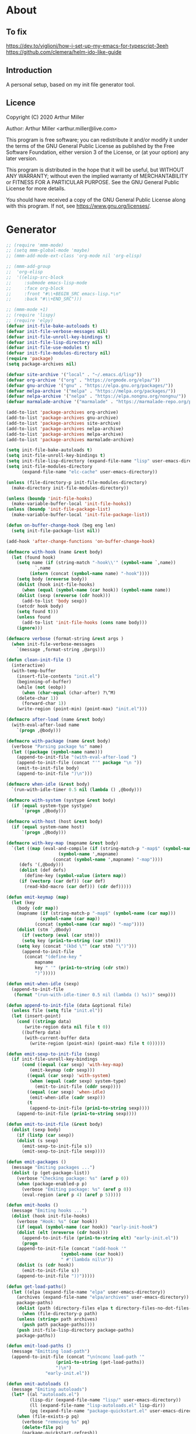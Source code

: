 # -*- eval: (progn (org-babel-goto-named-src-block "onstartup") (org-babel-execute-src-block)); -*-
* About
** To fix
   [[https://dev.to/viglioni/how-i-set-up-my-emacs-for-typescript-3eeh]]
   https://github.com/clemera/helm-ido-like-guide
** Introduction

   A personal setup, based on my init file generator tool.

** Licence
   Copyright (C) 2020  Arthur Miller

   Author: Arthur Miller <arthur.miller@live.com>

   This program is free software; you can redistribute it and/or modify
   it under the terms of the GNU General Public License as published by
   the Free Software Foundation, either version 3 of the License, or
   (at your option) any later version.

   This program is distributed in the hope that it will be useful,
   but WITHOUT ANY WARRANTY; without even the implied warranty of
   MERCHANTABILITY or FITNESS FOR A PARTICULAR PURPOSE.  See the
   GNU General Public License for more details.

   You should have received a copy of the GNU General Public License
   along with this program.  If not, see <https://www.gnu.org/licenses/>.
* Generator
  #+NAME: onstartup
  #+begin_src emacs-lisp :results output silent
;; (require 'mmm-mode)
;; (setq mmm-global-mode 'maybe)
;; (mmm-add-mode-ext-class 'org-mode nil 'org-elisp)

;; (mmm-add-group
;;  'org-elisp
;;  '((elisp-src-block
;;     :submode emacs-lisp-mode
;;     :face org-block
;;     :front "#\\+BEGIN_SRC emacs-lisp.*\n"
;;     :back "#\\+END_SRC")))

;; (mmm-mode +1)
;; (require 'lispy)
;; (require 'elpy)
(defvar init-file-bake-autoloads t)
(defvar init-file-verbose-messages nil)
(defvar init-file-unroll-key-bindings t)
(defvar init-file-lisp-directory nil)
(defvar init-file-use-modules t)
(defvar init-file-modules-directory nil)
(require 'package)
(setq package-archives nil)

(defvar site-archive '("local" . "~/.emacs.d/lisp"))
(defvar org-archive '("org" . "https://orgmode.org/elpa/"))
(defvar gnu-archive '("gnu" . "https://elpa.gnu.org/packages/"))
(defvar melpa-archive '("melpa" . "https://melpa.org/packages/"))
(defvar nelpa-archive '("nelpa" . "https://elpa.nongnu.org/nongnu/"))
(defvar marmalade-archive '("marmalade" . "https://marmalade-repo.org/packages/"))

(add-to-list 'package-archives org-archive)
(add-to-list 'package-archives gnu-archive)
(add-to-list 'package-archives site-archive)
(add-to-list 'package-archives nelpa-archive)
(add-to-list 'package-archives melpa-archive)
(add-to-list 'package-archives marmalade-archive)

(setq init-file-bake-autoloads t)
(setq init-file-unroll-key-bindings t)
(setq init-file-lisp-directory (expand-file-name "lisp" user-emacs-directory))
(setq init-file-modules-directory
      (expand-file-name "elc-cache" user-emacs-directory))

(unless (file-directory-p init-file-modules-directory)
  (make-directory init-file-modules-directory))

(unless (boundp 'init-file-hooks)
  (make-variable-buffer-local 'init-file-hooks))
(unless (boundp 'init-file-package-list)
  (make-variable-buffer-local 'init-file-package-list))

(defun on-buffer-change-hook (beg eng len)
  (setq init-file-package-list nil))

(add-hook 'after-change-functions 'on-buffer-change-hook)

(defmacro with-hook (name &rest body)
  (let (found hook)
    (setq name (if (string-match "-hook\\'" (symbol-name `,name))
		   `,name
		 (intern (concat (symbol-name name) "-hook"))))
    (setq body (nreverse body))
    (dolist (hook init-file-hooks)
      (when (equal (symbol-name (car hook)) (symbol-name name))
	(dolist (sexp (nreverse (cdr hook)))
	  (add-to-list 'body sexp))
	(setcdr hook body)
	(setq found t)))
    (unless found
      (add-to-list 'init-file-hooks (cons name body)))
    (ignore)))

(defmacro verbose (format-string &rest args )
  (when init-file-verbose-messages
    `(message ,format-string ,@args)))

(defun clean-init-file ()
  (interactive)
  (with-temp-buffer
    (insert-file-contents "init.el")
    (beginning-of-buffer)
    (while (not (eobp))
      (when (char-equal (char-after) ?\^M)
	(delete-char 1))
      (forward-char 1))
    (write-region (point-min) (point-max) "init.el")))

(defmacro after-load (name &rest body)
  (with-eval-after-load name
    `(progn ,@body)))

(defmacro with-package (name &rest body)
  (verbose "Parsing package %s" name)
  (let ((package (symbol-name name)))
    (append-to-init-file "(with-eval-after-load ")
    (append-to-init-file (concat "'" package "\n "))
    (emit-to-init-file body)
    (append-to-init-file ")\n")))

(defmacro when-idle (&rest body)
  `(run-with-idle-timer 0.5 nil (lambda () ,@body)))

(defmacro with-system (systype &rest body)
  (if (equal system-type systype)
      `(progn ,@body)))

(defmacro with-host (host &rest body)
  (if (equal system-name host)
      `(progn ,@body)))

(defmacro with-key-map (mapname &rest body)
  `(let ((map (eval-and-compile (if (string-match-p "-map$" (symbol-name ',mapname))
				    (symbol-name ',mapname)
				  (concat (symbol-name ',mapname) "-map"))))
	 (defs '(,@body)))
     (dolist (def defs)
       (define-key (symbol-value (intern map))
	 (if (vectorp (car def)) (car def)
	   (read-kbd-macro (car def))) (cdr def)))))

(defun emit-keymap (map)
  (let (key
	(body (cdr map))
	(mapname (if (string-match-p "-map$" (symbol-name (car map)))
		     (symbol-name (car map))
		   (concat (symbol-name (car map)) "-map"))))
    (dolist (stm `,@body)
      (if (vectorp (eval (car stm)))
	  (setq key (prin1-to-string (car stm)))
	(setq key (concat "(kbd \"" (car stm) "\")")))
      (append-to-init-file
       (concat "(define-key "
	       mapname
	       key " '" (prin1-to-string (cdr stm))
	       ")")))))

(defun emit-when-idle (sexp)
  (append-to-init-file
   (format "(run-with-idle-timer 0.5 nil (lambda () %s))" sexp)))

(defun append-to-init-file (data &optional file)
  (unless file (setq file "init.el"))
  (let (insert-point)
    (cond ((stringp data)
	   (write-region data nil file t 0))
	  ((bufferp data)
	   (with-current-buffer data
	     (write-region (point-min) (point-max) file t 0))))))

(defun emit-sexp-to-init-file (sexp)
  (if init-file-unroll-key-bindings
      (cond ((equal (car sexp) 'with-key-map)
	     (emit-keymap (cdr sexp)))
	    ((equal (car sexp) 'with-system)
	     (when (equal (cadr sexp) system-type)
	       (emit-to-init-file (cddr sexp))))
	    ((equal (car sexp) 'when-idle)
	     (emit-when-idle (cadr sexp)))
	    (t
	     (append-to-init-file (prin1-to-string sexp))))
    (append-to-init-file (prin1-to-string sexp))))

(defun emit-to-init-file (&rest body)
  (dolist (sexp body)
    (if (listp (car sexp))
	(dolist (s sexp)
	  (emit-sexp-to-init-file s))
      (emit-sexp-to-init-file sexp))))

(defun emit-packages ()
  (message "Emiting packages ...")
  (dolist (p (get-package-list))
    (verbose "Checking package: %s" (aref p 0))
    (when (package-enabled-p p)
      (verbose "Emiting package: %s" (aref p 0))
      (eval-region (aref p 4) (aref p 5)))))

(defun emit-hooks ()
  (message "Emiting hooks ...")
  (dolist (hook init-file-hooks)
    (verbose "Hook: %s" (car hook))
    (if (equal (symbol-name (car hook)) "early-init-hook")
	(dolist (elt (nreverse (cdr hook)))
	  (append-to-init-file (prin1-to-string elt) "early-init.el"))
      (progn
	(append-to-init-file (concat "(add-hook '"
				     (symbol-name (car hook))
				     " #'(lambda nil\n"))
	(dolist (s (cdr hook))
	  (emit-to-init-file s))
	(append-to-init-file "))")))))

(defun get-load-paths()
  (let ((elpa (expand-file-name "elpa" user-emacs-directory))
	(archives (expand-file-name "elpa/archives" user-emacs-directory))
	package-paths)
    (dolist (path (directory-files elpa t directory-files-no-dot-files-regexp))
      (when (file-directory-p path)
	(unless (string= path archives)
	  (push path package-paths))))
    (push init-file-lisp-directory package-paths)
    package-paths))

(defun emit-load-paths ()
  (message "Emitting load-path")
  (append-to-init-file (concat "\n(nconc load-path '"
			       (prin1-to-string (get-load-paths))
			       ")\n")
		       "early-init.el"))

(defun emit-autoloads ()
  (message "Emiting autoloads")
  (let* ((al "autoloads.el")
         (lisp-dir (expand-file-name "lisp/" user-emacs-directory))
         (ll (expand-file-name "lisp-autoloads.el" lisp-dir))
         (pq (expand-file-name "package-quickstart.el" user-emacs-directory)))
    (when (file-exists-p pq)
      (verbose "removing %s" pq)
      (delete-file pq)
      (package-quickstart-refresh))
    (require 'package)
    (package-generate-autoloads "lisp" lisp-dir)
    (with-temp-file al
      (when (file-exists-p pq)
        (verbose "Baking package quickstart")
        (insert-file-contents pq))
      (goto-char (point-min))
      (kill-line 2)
      (insert "(defvar package-activated-list nil)")
      (goto-char (point-max))
      (insert "(package-activate-all)")
      (kill-line -4)
      (goto-char (point-max))
      (when (file-exists-p ll)
        (verbose "Baking site autoloads file %s" ll)
        (insert-file-contents ll))
      (goto-char (point-min))
      (while (not (eobp))
        (when (re-search-forward "^(add-to-list" (line-end-position) t)
          (beginning-of-line)
          (kill-line 2))
        (beginning-of-line)
        (forward-line 1)))))

;; (defun get-load-paths()
;;   (let ((source (expand-file-name "lisp/" source-directory))
;;         (userlisp (expand-file-name "lisp/" user-emacs-directory))
;;         (modules (expand-file-name "modules/" user-emacs-directory))
;;         path)
;;     (push modules path)
;;     (push userlisp path)
;;     (push source path)
;;     (dolist (dir (directory-files-recursively source
;;     	      directory-files-no-dot-files-regexp t))
;;       (when (file-directory-p dir)
;;         (push dir path)))
;;     path))

;; (defun emit-load-paths ()
;;   (message "Emitting load-path")
;;   (append-to-init-file
;;    (concat "\n(setq load-path '" (prin1-to-string (get-load-paths)) ")")
;;    "early-init.el"))

;; (defun init-quickstart-refresh ()
;;   "(Re)Generate the `package-quickstart-file'."
;;   (interactive)
;;   (package-initialize 'no-activate)
;;   (require 'info)
;;   (let ((package--quickstart-pkgs ())
;;         ;; Pretend we haven't activated anything yet!
;;         (package-activated-list ())
;;         ;; Make sure we can load this file without load-source-file-function.
;;         (coding-system-for-write 'emacs-internal)
;;         (Info-directory-list '("")))
;;     (dolist (elt package-alist)
;;       (condition-case err
;;           (package-activate (car elt))
;;         ;; Don't let failure of activation of a package arbitrarily stop
;;         ;; activation of further packages.
;;         (error (message "%s" (error-message-string err)))))
;;     (setq package--quickstart-pkgs (nreverse package--quickstart-pkgs))
;;     (with-temp-file package-quickstart-file
;;       (emacs-lisp-mode)                 ;For `syntax-ppss'.
;;       (dolist (pkg package--quickstart-pkgs)
;;         (let* ((file
;;                 ;; Prefer uncompiled files (and don't accept .so files).
;;                 (let ((load-suffixes '(".el" ".elc")))
;;                   (locate-library (package--autoloads-file-name pkg))))
;;                (pfile (prin1-to-string file)))
;;           (insert-file-contents file)
;;           (goto-char (point-min))
;;           (while (search-forward "add-to-list 'load-path" nil t)
;;             (goto-char (line-beginning-position))
;;             (kill-sexp))
;;           ;; Fixup the special #$ reader form and throw away comments.
;;           (while (re-search-forward "#\\$\\|^;\\(.*\n\\)" nil 'move)
;;             (unless (nth 8 (syntax-ppss))
;;               (replace-match (if (match-end 1) "" pfile) t t)))
;;           (goto-char (point-min))
;;           (while (search-forward ";" nil t)
;;             (backward-char)
;;             (delete-region (point) (line-end-position)))
;;           (flush-lines "^[[:space:]]*^J\\|^$" (point-min) (point-max))
;; ;;          (flush-lines "^$" (point-min) (point-max))
;;           ))
;;       (pp `(setq package-activated-list
;;                  (append ',(mapcar #'package-desc-name package--quickstart-pkgs)
;;                          package-activated-list))
;;           (current-buffer))
;;       (let ((info-dirs (butlast Info-directory-list)))
;;         (when info-dirs
;;           (pp `(progn (require 'info)
;;                       (info-initialize)
;;                       (setq Info-directory-list
;;                             (append ',info-dirs Info-directory-list)))
;;               (current-buffer)))))))

;;     (defun emit-autoloads ()
;;       (message "Emiting autoloads")
;;       (let ((ll (expand-file-name "lisp-autoloads.el" init-file-lisp-directory))
;; 	    (pq (expand-file-name "package-quickstart.el" user-emacs-directory)))
;; 	(require 'package)
;; 	(when (file-exists-p pq)
;; 	  (verbose "removing %s" pq)
;; 	  (delete-file pq)
;; 	  (package-quickstart-refresh))
;; 	(package-generate-autoloads "lisp" init-file-lisp-directory)
;; 	(when (file-exists-p ll)
;; 	  (verbose "Baking site autoloads file %s" ll)
;;           (with-temp-buffer
;; 	    (insert-file-contents pq)
;;             (goto-char (point-min))
;; 	    (insert "(defvar package-activated-list nil)")
;; 	    (goto-char (point-max))
;; 	    (insert "(package-activate-all)")
;; 	    (goto-char (point-max))
;;             (insert-file-contents ll)
;;             (write-region (point-min) (point-max) pq)))))

(defmacro maybe-remove-file (file)
  `(when (file-exists-p ,file)
     (delete-file ,file)
     (message "Removed file %s" ,file)))

(defun tangle-init-file (&optional file)
  (message "Exporting init files.")
  (unless file
    (setq file "init.el"))
  (maybe-remove-file "init.el")
  (maybe-remove-file "init.elc")
  (maybe-remove-file "early-init.el")
  (with-temp-file "init.el"
    (insert ";;; init.el -*- lexical-binding: t; -*-\n")
    (insert ";;; This file is machine generated by init-file generator, don't edit\n")
    (insert ";;; manually, edit instead file init.org and generate new init file from it.\n\n"))
  (with-temp-file "early-init.el"
    (insert ";;; early-init.el -*- lexical-binding: t; -*-\n")
    (insert ";;; This file is machine generated by init-file generator, don't edit\n")
    (insert ";;; manually, edit instead file init.org and generate new init file from it.\n\n"))
  (setq init-file-hooks nil)
  ;; are we baking quickstart file?
  (when init-file-bake-autoloads
    (emit-autoloads)
    ;;(append-to-init-file "\n(setq package-quickstart nil package-enable-at-startup nil package--init-file-ensured t)\n" "early-init.el")
    (with-temp-buffer
      (insert-file-contents-literally "autoloads.el")
      (append-to-init-file (current-buffer)))
    )
  ;; generate stuff
  (emit-packages)
  ;; do this after user init stuff
  (emit-hooks) ;; must be done after emiting packages
  (emit-load-paths);; must be done after emiting hooks
  ;; fix init.el
  (append-to-init-file "\n;; Local Variables:\n")
  (append-to-init-file ";; byte-compile-warnings: (not free-vars unresolved))\n")
  (append-to-init-file ";; End:\n")
  (clean-init-file))

(defun goto-code-start (section)
  (goto-char (point-min))
  (re-search-forward section)
  (re-search-forward "begin_src.*emacs-lisp")
  (skip-chars-forward "\s\t\n\r"))

(defun goto-code-end ()
  (re-search-forward "end_src")
  (beginning-of-line))

(defun generate-init-files ()
  (interactive)
  (message "Exporting init.el ...")
  (tangle-init-file)
  (let ((tangled-file "init.el"))
    (verbose "Byte compiled %s" tangled-file)
    (if (featurep 'comp)
	(message "Native compiled %s" (native-compile tangled-file)))
    ;; always produce elc file
    (byte-compile-file tangled-file)
    (verbose "Tangled and compiled %s" tangled-file))
  (message "Done."))

(defun install-file (file)
  (when (file-exists-p file)
    (unless (equal (file-name-directory buffer-file-name)
		   (expand-file-name user-emacs-directory))
      (copy-file file user-emacs-directory t))
    (message "Wrote: %s." file)))

(defun install-init-files ()
  (interactive)
  (let ((i "init.el")
	(ic "init.elc")
	(ei "early-init.el")
	(al "autoloads.el")
	(pq (expand-file-name "package-quickstart.el" user-emacs-directory))
	(pqc (expand-file-name "package-quickstart.elc" user-emacs-directory)))
    (install-file i)
    (install-file ei)
    (unless (file-exists-p ic)
      (byte-compile (expand-file-name el)))
    (install-file ic)
    (unless init-file-bake-autoloads
      (byte-compile pq))
    (when init-file-bake-autoloads
      ;; remove package-quickstart files from .emacs.d
      (when (file-exists-p pq)
	(delete-file pq))
      (when (file-exists-p pqc)
	(delete-file pqc)))))

(defun install-modules ()
  (interactive)
  (let ((elpa (expand-file-name "elpa/" user-emacs-directory))
	(modules (expand-file-name "modules/" user-emacs-directory))
	link)
    (unless (file-directory-p modules)
      (make-directory modules))
    (dolist (file (directory-files-recursively elpa "\\.elc"))
      (setq link (concat (file-name-sans-extension file) ".el"))
      (make-symbolic-link link modules t)
      (setq link (concat (file-name-sans-extension file) "-autoloads.el"))
      (when (file-exists-p link)
	(make-symbolic-link link modules t))
      (copy-file file modules t t t t))))

(defun normal-top-level-add-subdirs-to-load-path ()
  "Recursively add all subdirectories of `default-directory' to `load-path'.
    More precisely, this uses only the subdirectories whose names
    start with letters or digits; it excludes any subdirectory named `RCS'
    or `CVS', and any subdirectory that contains a file named `.nosearch'."
  (let (dirs
	attrs
	(pending (list default-directory)))
    ;; This loop does a breadth-first tree walk on DIR's subtree,
    ;; putting each subdir into DIRS as its contents are examined.
    (while pending
      (push (pop pending) dirs)
      (let* ((this-dir (car dirs))
	     (contents (directory-files this-dir))
	     (default-directory this-dir)
	     (canonicalized (if (fboundp 'w32-untranslated-canonical-name)
				(w32-untranslated-canonical-name this-dir))))
	;; The Windows version doesn't report meaningful inode numbers, so
	;; use the canonicalized absolute file name of the directory instead.
	(setq attrs (or canonicalized
			(nthcdr 10 (file-attributes this-dir))))
	(unless (member attrs normal-top-level-add-subdirs-inode-list)
	  (push attrs normal-top-level-add-subdirs-inode-list)
	  (dolist (file contents)
	    (and (string-match "\\`[[:alnum:]]" file)
		 ;; The lower-case variants of RCS and CVS are for DOS/Windows.
		 (not (member file '("RCS" "CVS" "rcs" "cvs")))
		 (file-directory-p file)
		 (let ((expanded (expand-file-name file)))
		   (or (file-exists-p (expand-file-name ".nosearch" expanded))
		       (setq pending (nconc pending (list expanded))))))))))
    (normal-top-level-add-to-load-path (cdr (nreverse dirs)))))

(defun get-package-list ()
  (when (buffer-modified-p)
    (setq init-file-package-list nil))
  (unless init-file-package-list
    (save-excursion
      (goto-char (point-min))
      (let (package packages start end
		    config-start config-end ms me s)
	(goto-char (point-min))
	(verbose "Creating package list ...")
	(re-search-forward "^\\* Packages")
	(while (re-search-forward "^\\*\\* " (eobp) t)
	  ;; format: [name enabled pseudo pinned-to code-start-pos code-end-pos fetch-url]
	  (setq package (vector "" t nil "" 0 0 "")
		config-start (point) end (line-end-position))
	  ;; package name
	  (while (search-forward "] " end t) )
	  (setq start (point))
	  (skip-chars-forward "[a-zA-Z\\-]")
	  (aset package 0
		(buffer-substring-no-properties start (point)))
	  (goto-char (line-beginning-position))
	  ;; enabled?
	  (when (search-forward "[ ]" end t)
	    (aset package 1 nil))
	  (goto-char (line-beginning-position))
	  (search-forward "[" end t)
	  (setq ms (point))
	  (goto-char (line-beginning-position))
	  (search-forward "]" end t)
	  (setq me (- (point) 1))
	  (setq s (buffer-substring-no-properties ms me))
	  (when (gt (length s) 1)
	    (setq s (string-trim s))
	    ;; installable?
	    (if (or (equal s "local") (equal s "none"))
		(aset package 2 t)
	      ;; pinned to repository?
	      (aset package 3 s)))
	  (goto-char start)
	  ;; code start
	  (re-search-forward "begin_src.*emacs-lisp" (eobp) t)
	  (aset package 4 (point))
	  (re-search-forward "end_src$" (eobp) t)
	  (beginning-of-line)
	  (aset package 5 (point))
	  ;; are we fetching from somewhere?
	  (goto-char (aref package 5))
	  (when (re-search-backward "^[ \t].*GIT:" config-start t)
	    (search-forward "GIT:")
	    (skip-chars-forward " \t")
	    (setq start (point))
	    (end-of-line)
	    (skip-chars-backward " \t")
	    (aset package 6
		  (buffer-substring-no-properties start (point))))
	  (push package init-file-package-list)
	  (setq init-file-package-list (nreverse init-file-package-list))))))
  init-file-package-list)

;; (let ((l (get-package-list)))
;;   (with-current-buffer (get-buffer-create "*package-list*")
;;     (erase-buffer)
;;     (dolist (p l)
;;       (beginning-of-line)
;;       (insert (aref p 0))
;;       (newline))
;;     (switch-to-buffer (current-buffer))))

;; (defun print-line (&optional beg)
;;   (let ((end (line-end-position)))
;;     (unless beg (setq beg (line-beginning-position)))
;;     (message "%s" (buffer-substring-no-properties beg end))))

;; Install packages
(defun ensure-package (package)
  (let ((p (intern (aref package 0))))
    (unless (package-installed-p p)
      (message "Installing package: %s" p)
      (package-install p))))

(defun package-pseudo-p (package)
  (aref package 2))

(defun package-enabled-p (package)
  (aref package 1))

(defun install-packages (&optional packages)
  (interactive)
  (package-initialize)
  (package-refresh-contents)
  (unless packages
    (setq packages (get-package-list)))
  (dolist (p packages)
    (unless (package-pseudo-p p)
      (unless (string-empty-p (aref p 3))
        (add-to-list 'package-pinned-packages (cons (intern (aref p 0)) (aref p 3))))
      (ensure-package p)))
  (package-quickstart-refresh))

(defmacro gt (n1 n2)
  `(> ,n1 ,n2))

(defmacro gte (n1 n2)
  `(>= ,n1 ,n2))

(defmacro lt (n1 n2)
  `(< ,n1 ,n2))

(defmacro lte (n1 n2)
  `(<= ,n1 ,n2))

(defun current-package ()
  "Return name of package the cursor is at the moment."
  (save-excursion
    (let (nb ne pn (start (point)))
      (when (re-search-backward "^\\* Packages" (point-min) t)
	(setq nb (point))
	(goto-char start)
	(setq pn (search-forward "** " (line-end-position) t 1))
	(unless pn
	  (setq pn (search-backward "** " nb t 1)))
	(when pn
	  (search-forward "] ")
	  (setq nb (point))
	  (re-search-forward "[\n[:blank:]]")
	  (forward-char -1)
	  (setq ne (point))
	  (setq pn (buffer-substring-no-properties nb ne))
	  pn)))))

(defun install-and-configure ()
  (interactive)
  (install-packages)
  (generate-init-files)
  (install-init-files))

(defun configure-emacs ()
  (interactive)
  (generate-init-files)
  (install-init-files))

;; org hacks
(if (featurep 'org-heading-checkbox)
    (unload-feature 'org-heading-checkbox))

(defvar org-init--enabled-re "^[ \t]*\\*+.*?[ \t]*\\[x\\]")
(defvar org-init--disabled-re "^[ \t]*\\*+.*?[ \t]*\\[ \\]")
(defvar org-init--checkbox-re "^[ \t]*\\*+.*?\\[[ x]\\]")

(defun org-init--heading-checkbox-p ()
  "Return t if this is a heading with a checkbox."
  (save-excursion
    (beginning-of-line)
    (looking-at org-init--checkbox-re)))

(defun org-init--checkbox-enabled-p ()
  "Return t if point is at a heading with an enabed checkbox."
  (save-excursion
    (beginning-of-line)
    (looking-at "^[ \t]*\\*+.*?\\[x\\]")))

(defun org-init--checkbox-disabled-p ()
  "Return t if point is at a heading with a disabeled checkbox."
  (save-excursion
    (beginning-of-line)
    (looking-at "^[ \t]*\\*+.*?\\[ \\]")))

(defun org-init--checkbox-enable ()
  "Disable checkbox for heading at point."
  (interactive)
  (when (org-init--checkbox-enabled-p)
    (save-excursion
      (beginning-of-line)
      (replace-string "[ ]" "[x]" nil (line-beginning-position)
                      (line-end-position)))))

(defun org-init--checkbox-disable ()
  "Disable checkbox for heading at point."
  (interactive)
  (when (org-init--checkbox-enabled-p)
    (save-excursion
      (beginning-of-line)
      (replace-string "[x]" "[ ]" nil (line-beginning-position)
                      (line-end-position)))))

(defun org-init--checkbox-toggle ()
  "Toggle state of checkbox at heading under the point."
  (interactive)
  (save-excursion
    (beginning-of-line)
    (cond ((looking-at org-init--enabled-re)
           (replace-string "[x]" "[ ]" nil (line-beginning-position)
                           (line-end-position)))
          ((looking-at org-init--disabled-re)
           (replace-string "[ ]" "[x]" nil (line-beginning-position)
                           (line-end-position)))
          (t (error "Not at org-init-checkbox line.")))))

(defun org-init--packages ()
  "Return start of packages; point after the \"* Packages\" heading."
  (save-excursion
    ;; we search backward, which will find beginning of line if the current
    ;; point is after the heading
    (cond ((re-search-backward "^\\* Packages" (point-min) t)
	   (point))
	  ;; the point was after the heading, and now we are at the point-min
	  ((re-search-forward "^\\* Packages" nil t)
	   (beginning-of-line)
	   (point))
	  ;; we didn't found the Packages section, means invalid file
	  (t (error "No Packages section in current file found.")))))

;; help fns to work with init.org
(defun add-package (package)
  (interactive "sPackage name: ")
  (goto-char (org-init--packages))
  (forward-line 1)
  (insert (concat "\n** [x] "
		  package
		  "\n#+begin_src emacs-lisp\n"
		  "\n#+end_src\n"))
  (forward-line -2))

(defun add-git-package (url)
  (interactive "sGIT url: ")
  (unless (string-empty-p url)
    (let ((tokens (split-string url "/" t "\s\t")) package)
      (message "T: %S" tokens)
      (dolist (tk tokens)
	(setq package tk))
      (goto-char (org-init--packages))
      (forward-line 1)
      (insert (concat "\n** [x] " package
		      "\n#+GIT: " url
		      "\n#+begin_src emacs-lisp\n"
		      "\n#+end_src\n"))
      (forward-line -2))))

(defun add-pseudo-package (package)
  (interactive "sPackage name: ")
  (goto-char (org-init--packages))
  (forward-line 1)
  (insert (concat "** [none  ] [x] "
		  package
		  "\n#+begin_src emacs-lisp\n"
		  "\n#+end_src\n"))
  (forward-line -2))

(defun org-init--package-enabled-p ()
  "Return t if point is in a package headline and package is enabled."
  (save-excursion
    (beginning-of-line)
    (looking-at "^[ \t]*\\*\\* \\[x\\]")))

(defun org-init--toggle-headline-checkbox ()
  "Switch between enabled/disabled todo state."
  (if (org-init--package-enabled-p)
      (org-todo 2)
    (org-todo 1)))

(defun org-init--package-section-p ()
  (save-excursion
    (let ((current-point (point)))
      (when (re-search-backward "^\\* Packages" nil t)
	(forward-line 1)
	(gte current-point (point))))))

(defun org-init--shiftup ()
  "Switch between enabled/disabled todo state."
  (interactive)
  (if (org-init--package-section-p)
      (save-excursion
	(beginning-of-line)
	(unless (looking-at org-heading-regexp)
	  (re-search-backward org-heading-regexp))
        (if (org-init--heading-checkbox-p)
            (org-init--checkbox-toggle)))
    (org-shiftup)))

(defun org-init--shiftdown ()
  "Switch between enabled/disabled todo state."
  (interactive)
  (if (org-init--package-section-p)
      (save-excursion
	(beginning-of-line)
	(unless (looking-at org-heading-regexp)
	  (re-search-backward org-heading-regexp))
        (if (org-init--heading-checkbox-p)
            (org-init--checkbox-toggle)))
    (org-shiftdown)))

(defun org-init--shiftright ()
  "Switch between enabled/disabled todo state."
  (interactive)
  (if (org-init--package-section-p)
      (save-excursion
	(beginning-of-line)
	(unless (looking-at org-heading-regexp)
	  (re-search-backward org-heading-regexp))
	(org-shiftright))
    (org-shiftright)))

(defun org-init--shiftleft ()
  "Switch between enabled/disabled todo state."
  (interactive)
  (if (org-init--package-section-p)
      (save-excursion
	(beginning-of-line)
	(unless (looking-at org-heading-regexp)
	  (re-search-backward org-heading-regexp))
	(org-shiftleft))
    (org-shiftleft)))

(defun org-init--open-in-dired ()
  (interactive)
  (if (org-init--package-section-p)
      (save-excursion
	(beginning-of-line)
	(unless (looking-at org-heading-regexp)
	  (re-search-backward org-heading-regexp))
	(let ((elpa (expand-file-name "elpa" user-emacs-directory))
	      start pkgname)
	  (while (search-forward "] " (line-end-position) t) )
	  (setq start (point))
	  (skip-chars-forward "[a-zA-Z\\-]")
	  (setq pkgname (buffer-substring-no-properties start (point)))
	  (setq pkdir (directory-files elpa t pkgname t ))
	  (if pkdir (dired (car pkdir)))))))

(defun org-init--sort-packages ()
  "This is just a convenience wrapper for org-sort. It does reverted sort on
      todo keywords-"
  (interactive)
  (save-excursion
    (goto-char (org-init--packages))
    (org-sort-entries nil ?a) ;; first sort alphabetic than in reversed todo-order
    (org-sort-entries nil ?O)
    (org-cycle) (org-cycle)))

(defun org-init--helm-imenu ()
  (interactive)
  (let ((jumpto
         (save-excursion
           (goto-char (org-init--packages))
           (helm-imenu-anywhere))))
    (when jumpto
      (goto-char jumpto)
      (show-subtree))))

(defvar org-init-mode-map
  (let ((map (make-sparse-keymap)))
    (when (featurep 'helm-imenu)
      (define-key global-map [remap helm-imenu-anywhere] #'org-init--helm-imenu))
    (define-key org-mode-map [remap org-shiftup] #'org-init--shiftup)
    (define-key org-mode-map [remap org-shiftdown] #'org-init--shiftdown)
    (define-key org-mode-map [remap org-shiftleft] #'org-init--shiftleft)
    (define-key org-mode-map [remap org-shiftright] #'org-init--shiftright)
    (define-key map (kbd "C-c C-j") 'org-init--open-in-dired)
    (define-key map (kbd "C-c i a") 'add-package)
    (define-key map (kbd "C-c i i") 'install-packages)
    (define-key map (kbd "C-c i p") 'add-pseudo-package)
    (define-key map (kbd "C-c i s") 'org-init--sort-packages)
    (define-key map (kbd "C-c i g") 'generate-init-files)
    map)
  "Keymap used in `org-init-mode'.")

(defvar org-init-mode-enabled nil)
(defvar org-init-old-kwds nil)
(defvar org-init-old-key-alist nil)
(defvar org-init-old-kwd-alist nil)
(defvar org-init-old-log-done nil)
(defvar org-init-old-todo nil)

(setq org-init-mode-enabled nil org-init-old-kwds nil org-init-old-key-alist nil
      org-init-old-kwd-alist nil org-init-old-log-done nil org-init-old-todo nil)

(make-variable-buffer-local 'org-log-done)
(make-variable-buffer-local 'org-todo-keywords)

(defun org-init--longest-str (lst)
  (let ((len 0) l)
    (dolist (elt lst)
      (setq l (length elt))
      (when (lt len l)
	(setq len l)))
    len))

(defun org-init--initial-outline ()
  (save-excursion
    (goto-char (point-min))
    (re-search-forward "^\\* About")
    (hide-subtree)
    (re-search-forward "^\\* Generator")
    (hide-subtree)
    (re-search-forward "^\\* Packages")
    (hide-subtree)
    (show-children)))

(defun org-todo-per-file-keywords (kwds)
  "Sets per file TODO labels. Takes as argument a list of strings to be
	      used as labels."
  (let (alist)
    (push "TODO" alist)
    (dolist (kwd kwds)
      (push kwd alist))
    (setq alist (list (nreverse alist)))
    ;; TODO keywords.
    (setq-local org-todo-kwd-alist nil)
    (setq-local org-todo-key-alist nil)
    (setq-local org-todo-key-trigger nil)
    (setq-local org-todo-keywords-1 nil)
    (setq-local org-done-keywords nil)
    (setq-local org-todo-heads nil)
    (setq-local org-todo-sets nil)
    (setq-local org-todo-log-states nil)
    (let ((todo-sequences alist))
      (dolist (sequence todo-sequences)
	(let* ((sequence (or (run-hook-with-args-until-success
			      'org-todo-setup-filter-hook sequence)
			     sequence))
	       (sequence-type (car sequence))
	       (keywords (cdr sequence))
	       (sep (member "|" keywords))
	       names alist)
	  (dolist (k (remove "|" keywords))
	    (unless (string-match "^\\(.*?\\)\\(?:(\\([^!@/]\\)?.*?)\\)?$"
				  k)
	      (error "Invalid TODO keyword %s" k))
	    (let ((name (match-string 1 k))
		  (key (match-string 2 k))
		  (log (org-extract-log-state-settings k)))
	      (push name names)
	      (push (cons name (and key (string-to-char key))) alist)
	      (when log (push log org-todo-log-states))))
	  (let* ((names (nreverse names))
		 (done (if sep (org-remove-keyword-keys (cdr sep))
			 (last names)))
		 (head (car names))
		 (tail (list sequence-type head (car done) (org-last done))))
	    (add-to-list 'org-todo-heads head 'append)
	    (push names org-todo-sets)
	    (setq org-done-keywords (append org-done-keywords done nil))
	    (setq org-todo-keywords-1 (append org-todo-keywords-1 names nil))
	    (setq org-todo-key-alist
		  (append org-todo-key-alist
			  (and alist
			       (append '((:startgroup))
				       (nreverse alist)
				       '((:endgroup))))))
	    (dolist (k names) (push (cons k tail) org-todo-kwd-alist))))))
    (setq org-todo-sets (nreverse org-todo-sets)
	  org-todo-kwd-alist (nreverse org-todo-kwd-alist)
	  org-todo-key-trigger (delq nil (mapcar #'cdr org-todo-key-alist))
	  org-todo-key-alist (org-assign-fast-keys org-todo-key-alist))
    ;; Compute the regular expressions and other local variables.
    ;; Using `org-outline-regexp-bol' would complicate them much,
    ;; because of the fixed white space at the end of that string.
    (unless org-done-keywords
      (setq org-done-keywords
	    (and org-todo-keywords-1 (last org-todo-keywords-1))))
    (setq org-not-done-keywords
	  (org-delete-all org-done-keywords
			  (copy-sequence org-todo-keywords-1))
	  org-todo-regexp (regexp-opt org-todo-keywords-1 t)
	  org-not-done-regexp (regexp-opt org-not-done-keywords t)
	  org-not-done-heading-regexp
	  (format org-heading-keyword-regexp-format org-not-done-regexp)
	  org-todo-line-regexp
	  (format org-heading-keyword-maybe-regexp-format org-todo-regexp)
	  org-complex-heading-regexp
	  (concat "^\\(\\*+\\)"
		  "\\(?: +" org-todo-regexp "\\)?"
		  "\\(?: +\\(\\[#.\\]\\)\\)?"
		  "\\(?: +\\(.*?\\)\\)??"
		  "\\(?:[ \t]+\\(:[[:alnum:]_@#%:]+:\\)\\)?"
		  "[ \t]*$")
	  org-complex-heading-regexp-format
	  (concat "^\\(\\*+\\)"
		  "\\(?: +" org-todo-regexp "\\)?"
		  "\\(?: +\\(\\[#.\\]\\)\\)?"
		  "\\(?: +"
		  ;; Stats cookies can be stuck to body.
		  "\\(?:\\[[0-9%%/]+\\] *\\)*"
		  "\\(%s\\)"
		  "\\(?: *\\[[0-9%%/]+\\]\\)*"
		  "\\)"
		  "\\(?:[ \t]+\\(:[[:alnum:]_@#%%:]+:\\)\\)?"
		  "[ \t]*$")
	  org-todo-line-tags-regexp
	  (concat "^\\(\\*+\\)"
		  "\\(?: +" org-todo-regexp "\\)?"
		  "\\(?: +\\(.*?\\)\\)??"
		  "\\(?:[ \t]+\\(:[[:alnum:]:_@#%]+:\\)\\)?"
		  "[ \t]*$"))))

(push "GIT" org-element-affiliated-keywords)

;; from J. Kitchin:
;; https://kitchingroup.cheme.cmu.edu/blog/2017/06/10/Adding-keymaps-to-src-blocks-via-org-font-lock-hook/
(require 'org-mouse)
(require 'elisp-mode)

(defun scimax-spoof-mode (orig-func &rest args)
  "Advice function to spoof commands in org-mode src blocks.
    It is for commands that depend on the major mode. One example is
    `lispy--eval'."
  (if (org-in-src-block-p)
      (let ((major-mode (intern (format "%s-mode" (first (org-babel-get-src-block-info))))))
	(apply orig-func args))
    (apply orig-func args)))

(defvar scimax-src-block-keymaps
  `(("emacs-lisp"
     .
     ,(let ((map (make-composed-keymap
                  `(,emacs-lisp-mode-map ,org-init-mode-map)
		  org-mode-map)))
	(define-key map (kbd "C-c C-c") 'org-ctrl-c-ctrl-c)
	map))))

(defun scimax-add-keymap-to-src-blocks (limit)
  "Add keymaps to src-blocks defined in `scimax-src-block-keymaps'."
  (let ((case-fold-search t)
	lang)
    (while (re-search-forward org-babel-src-block-regexp limit t)
      (let ((lang (match-string 2))
	    (beg (match-beginning 0))
	    (end (match-end 0)))
	(if (assoc (org-no-properties lang) scimax-src-block-keymaps)
	    (progn
	      (add-text-properties
	       beg end `(local-map ,(cdr (assoc
					  (org-no-properties lang)
					  scimax-src-block-keymaps))))
	      (add-text-properties
	       beg end `(cursor-sensor-functions
			 ((lambda (win prev-pos sym)
			    ;; This simulates a mouse click and makes a menu change
			    (org-mouse-down-mouse nil)))))))))))

(define-minor-mode org-init-mode ""
  :global nil :lighter " init-file"
  (unless (derived-mode-p 'org-mode)
    (error "Not in org-mode."))
  (cond (org-init-mode
	 (unless org-init-mode-enabled
	   (setq org-init-mode-enabled t
		 org-init-old-log-done org-log-done
		 org-init-old-kwds org-todo-keywords-1
		 org-init-old-key-alist org-todo-key-alist
		 org-init-old-kwd-alist org-todo-kwd-alist)
	   (setq-local org-log-done nil)
	   (let (s kwdlist templist l)
	     (dolist (repo package-archives)
	       (push (car repo) templist))
	     (push "none" templist)
	     (setq l (org-init--longest-str templist))
	     (dolist (s templist)
	       (while (lt (length s) l)
		 (setq s (concat s " ")))
	       (push (concat "[ " s " ]") kwdlist))
	     (org-todo-per-file-keywords (nreverse kwdlist))))
	 (add-hook 'org-font-lock-hook #'scimax-add-keymap-to-src-blocks t)
	 (add-to-list 'font-lock-extra-managed-props 'local-map)
	 (add-to-list 'font-lock-extra-managed-props 'cursor-sensor-functions)
	 ;;(advice-add 'lispy--eval :around 'scimax-spoof-mode)
	 (cursor-sensor-mode +1)
         (eldoc-mode +1)
         (company-mode +1))
	(t
         (remove-hook 'org-font-lock-hook #'scimax-add-keymap-to-src-blocks)
         ;;(advice-remove 'lispy--eval 'scimax-spoof-mode)
         (cursor-sensor-mode -1)
	 (setq org-todo-keywords-1 org-init-old-kwds
	       org-todo-key-alist org-init-old-key-alist
	       org-todo-kwd-alist org-init-old-kwd-alist
	       org-log-done org-init-old-log-done
	       org-init-mode-enabled nil)))
  (font-lock-fontify-buffer))

(org-init--initial-outline)
(org-init-mode +1)
    #+end_src
* Packages
** [ none  ] [x] system-cores.el
   #+GIT: https://github.com/aaron-em/system-cores.el
#+begin_src emacs-lisp

#+end_src
** [ none  ] [x] c/c++
  #+begin_src emacs-lisp
  (with-hook after-init
             (add-hook 'c-initialization-hook 'my-c-init)
             (add-hook 'c++-mode-hook 'my-c++-init)
             (add-to-list 'auto-mode-alist '("\\.c\\'" . c-mode))
             (add-to-list 'auto-mode-alist '("\\.h\\'" . c-mode))
             (setq auto-mode-alist
                   (append (list '("\\.\\(|hh\\|cc\\|c++\\|cpp\\|tpp\\|hpp\\|hxx\\|cxx\\|inl\\|cu\\)$" . c++-mode)) 
                           auto-mode-alist))
             (when-idle
              (require 'c++-setup)))
  #+end_src
** [ none  ] [x] dap-java
  #+begin_src emacs-lisp

  #+end_src
** [ none  ] [x] dired
  #+begin_src emacs-lisp
  (with-hook after-init
             (with-key-map global
                           ("C-x C-j"   . dired-jump)
                           ("C-x 4 C-j" . dired-jump-other-window))
             ;; (when-idle
             ;;  (require 'dired-extras)
             ;;  (message "Dired loaded on idle."))
             )

  (with-package dired
                (require 'dired-extras)
                (setq dired-dwim-target t
                      global-auto-revert-non-file-buffers nil
                      dired-recursive-copies  'always
                      dired-recursive-deletes 'always
                      dired-listing-switches "-lA --si --time-style=long-iso --group-directories-first"
                      wdired-use-vertical-movement t
                      wdired-allow-to-change-permissions t
                      dired-omit-files-p t
                      dired-omit-files (concat dired-omit-files "\\|^\\..+$"))

                (setq openwith-associations
                      (list (list (openwith-make-extension-regexp
                                   '("flac" "mpg" "mpeg" "mp3" "mp4"
                                     "avi" "wmv" "wav" "mov" "flv"
                                     "ogm" "ogg" "mkv" "webm"))
                                  "mpv"
                                  '(file))

                            (list (openwith-make-extension-regexp
                                   '("html" "htm"))
                                  (getenv "BROWSER")
                                  '(file))))

                (with-system windows-nt
                             (setq ls-lisp-use-insert-directory-program "gls"))
              
                (with-system gnu/linux
                             (dolist (ext (list (list (openwith-make-extension-regexp
                                                       '("xbm" "pbm" "pgm" "ppm" "pnm"
                                                         "png" "gif" "bmp" "tif" "jpeg" "jpg"))
                                                      "feh"
                                                      '(file))
                                              
                                                (list (openwith-make-extension-regexp
                                                       '("doc" "xls" "ppt" "odt" "ods" "odg" "odp" "rtf"))
                                                      "libreoffice"
                                                      '(file))

                                                (list (openwith-make-extension-regexp
                                                       '("\\.lyx"))
                                                      "lyx"
                                                      '(file))

                                                (list (openwith-make-extension-regexp
                                                       '("chm"))
                                                      "kchmviewer"
                                                      '(file))

                                                (list (openwith-make-extension-regexp
                                                       '("pdf" "ps" "ps.gz" "dvi" "epub" "djv" "djvu" "mobi"))
                                                      "okular"
                                                      '(file))))
                               (add-to-list 'openwith-associations ext)))

                (with-key-map dired-mode
                              ("C-x <M-S-return>" . dired-open-current-as-sudo)                    
                              ("r"                . dired-do-rename)
                              ("C-S-r"            . wdired-change-to-wdired-mode)
                              ("f"                . wdired-change-to-partial-wdired-mode)
                              ;; ("C-r C-s"          . tmtxt/dired-async-get-files-size)
                              ;; ("C-r C-r"          . tda/rsync)
                              ;; ("C-r C-z"          . tda/zip)
                              ;; ("C-r C-u"          . tda/unzip)
                              ;; ("C-r C-a"          . tda/rsync-multiple-mark-file)
                              ;; ("C-r C-e"          . tda/rsync-multiple-empty-list)
                              ;; ("C-r C-d"          . tda/rsync-multiple-remove-item)
                              ;; ("C-r C-v"          . tda/rsync-multiple)
                              ;; ("C-r C-s"          . tda/get-files-size)
                              ;; ("C-r C-q"          . tda/download-to-current-dir)
                              ("S-<return>"       . dired-openwith)
                              ("C-'"              . dired-collapse-mode)
                              ("M-p"              . scroll-down-line)
                              ("M-m"              . dired-mark-backward)
                              ("M-<"              . dired-goto-first)
                              ("M->"              . dired-goto-last)
                              ("M-<return>"       . my-run)
                              ("C-S-f"            . dired-narrow)
                              ("P"                . peep-dired)
                              ("<f1>"             . term-toggle)
                              ("TAB"              . dired-subtree-toggle)
                              ("f"                . dired-subtree-fold-all)                            
                              ("e"                . dired-subtree-expand-all)))

  (with-hook dired-mode
             (dired-omit-mode t)
             (dired-async-mode t)
             (dired-hide-details-mode)
             (dired-auto-readme-mode t))
  #+end_src
** [ none  ] [x] early-init
  #+begin_src emacs-lisp
  (with-hook early-init
             (defvar old-file-name-handler file-name-handler-alist)
             (setq file-name-handler-alist nil
                   gc-cons-threshold most-positive-fixnum
                   frame-inhibit-implied-resize t
                   bidi-inhibit-bpa t
                   initial-scratch-message ""
                   inhibit-splash-screen t
                   inhibit-startup-screen t
                   inhibit-startup-message t
                   inhibit-startup-echo-area-message t
                   show-paren-delay 0
                   use-dialog-box nil
                   visible-bell nil
                   ring-bell-function 'ignore
                   load-prefer-newer t
                   shell-command-default-error-buffer "Shell Command Errors"
                   native-comp-async-report-warnings-errors 'silent
                   comp-speed 3)

             (setq-default abbrev-mode t
                           indent-tabs-mode nil
                           indicate-empty-lines t
                           cursor-type 'bar
                           fill-column 80
                           auto-fill-function 'do-auto-fill
                           cursor-in-non-selected-windows 'hollow
                           bidi-display-reordering 'left-to-right
                           bidi-paragraph-direction 'left-to-right)

             (push '(menu-bar-lines . 0) default-frame-alist)
             (push '(tool-bar-lines . 0) default-frame-alist)
             (push '(vertical-scroll-bars . nil) default-frame-alist)
             (push '(font . "Anonymous Pro-16") default-frame-alist)
             ;; (push '(font . "Some imaginary font") default-frame-alist)
             (custom-set-faces '(default ((t (:height 120)))))
           
             ;; (let ((default-directory  (expand-file-name "lisp" user-emacs-directory)))
                  ;;   (normal-top-level-add-to-load-path '("."))
                  ;;   (normal-top-level-add-subdirs-to-load-path))
           
             (define-prefix-command 'C-z-map)
             (global-set-key (kbd "C-z") 'C-z-map)
             (global-unset-key (kbd "C-v")))
  #+end_src
** [ none  ] [x] emacs
  #+begin_src emacs-lisp
  (with-hook after-init
             (setenv "BROWSER" "firefox-developer-edition")

             (with-system windows-nt
                          ;; (global-disable-mouse-mode 1)
                          (setq w32-get-true-file-attributes nil
                                w32-pipe-read-delay 0
                                w32-pipe-buffer-size (* 64 1024)
                                ;;package-gnupghome-dir "c:/Users/arthu/.emacs.d/elpa/gnupg"
                                source-directory "c:/emacs/emsrc/emacs"
                                command-line-x-option-alist nil
                                command-line-ns-option-alist nil))
           
             (let ((etc (expand-file-name "etc" user-emacs-directory)))
               (unless (file-directory-p etc)
                 (make-directory etc))
               (setq show-paren-style 'expression
                     shell-file-name "bash"
                     shell-command-switch "-ic"
                     delete-exited-processes t
                     echo-keystrokes 0.1
                     winner-dont-bind-my-keys t
                     auto-window-vscroll nil
                     require-final-newline t
                     next-line-add-newlines t
                     bookmark-save-flag 1
                     delete-selection-mode t
                     confirm-kill-processes nil
                     large-file-warning-threshold nil
                     save-abbrevs 'silent
                     save-interprogram-paste-before-kill t
                     save-place-file (expand-file-name "places" etc)
                     max-lisp-eval-depth '100000
                     max-specpdl-size '1000000
                     scroll-preserve-screen-position 'always
                     scroll-conservatively 1
                     maximum-scroll-margin 1
                     scroll-margin 0
                     make-backup-files nil
                     backup-directory-alist `(("." . ,etc))
                     custom-file (expand-file-name "custom.el" etc)
                     abbrev-file-name (expand-file-name "abbrevs.el" etc)
                     bookmark-default-file (expand-file-name "bookmarks" etc)))

             (add-to-list 'display-buffer-alist '("\\*Compile-Log\\*"
                                                  (display-buffer-no-window)))

             (fset 'yes-or-no-p 'y-or-n-p)
             (electric-indent-mode 1)
             (electric-pair-mode 1)
             (global-auto-revert-mode)
             (global-hl-line-mode 1)
             (global-subword-mode 1)
             (auto-compression-mode 1)
             (auto-image-file-mode)
             (auto-insert-mode 1)
             (auto-save-mode 1)
             (blink-cursor-mode 1)
             (column-number-mode 1)
             (delete-selection-mode 1)
             (display-time-mode 1)
             (pending-delete-mode 1)
             (show-paren-mode t)
             (save-place-mode 1)
             (winner-mode t)
             (turn-on-auto-fill)
           
             (diminish 'winner-mode)
             (diminish 'eldoc-mode)
             (diminish 'electric-pair-mode)
             (diminish 'auto-complete-mode)
             (diminish 'abbrev-mode)
             (diminish 'auto-fill-function)
             (diminish 'subword-mode)
             (diminish 'auto-insert-mode)
           
             (with-key-map global
                           ;; Window-buffer operations
                           ("C-<insert>"    . term-toggle)
                           ("<insert>"      . term-toggle-eshell)
                           ([f9]            . ispell-word)
                           ([S-f10]         . next-buffer)
                           ([f10]           . previous-buffer)
                           ([f12]           . kill-buffer-but-not-some)
                           ([M-f12]         . kill-buffer-other-window)
                           ([C-M-f12]       . only-current-buffer)

                           ;; Emacs windows
                           ("C-v <left>"   . windmove-swap-states-left)
                           ("C-v <right>"  . windmove-swap-states-right)
                           ("C-v <up>"     . windmove-swap-states-up)
                           ("C-v <down>"   . windmove-swap-states-down)
                           ("C-v o"        . other-window)
                           ("C-v j"        . windmove-left)
                           ("C-v l"        . windmove-right)
                           ("C-v i"        . windmove-up)
                           ("C-v k"        . windmove-down)
                           ("C-v a"        . send-to-window-left)
                           ("C-v d"        . send-to-window-right)
                           ("C-v w"        . send-to-window-up)
                           ("C-v s"        . send-to-window-down)
                           ("C-v v"        . maximize-window-vertically)
                           ("C-v h"        . maximize-window-horizontally)
                           ("C-v n"        . next-buffer)
                           ("C-v p"        . previous-buffer)
                           ("C-v C-+"      . enlarge-window-horizontally)
                           ("C-v C-,"      . enlarge-window-vertically)
                           ("C-v C--"      . shrink-window-horizontally)
                           ("C-v C-."      . shrink-window-vertically)
                           ("C-v u"        . winner-undo)
                           ("C-v r"        . winner-redo)
                           ("C-v C-k"      . delete-window)
                           ("C-v C-l"      . windmove-delete-left)
                           ("C-v C-r"      . windmove-delete-right)
                           ("C-v C-a"      . windmove-delete-up)
                           ("C-v C-b"      . windmove-delete-down)
                           ("C-v <return>" . delete-other-windows)
                           ("C-v ,"        . split-window-right)
                           ("C-v ."        . split-window-below)
                           ("C-v C-s"      . swap-two-buffers)
                           ([remap other-window] . ace-window)

                           ;; cursor movement
                           ("M-n"     . scroll-up-line)
                           ("M-N"     . scroll-up-command)
                           ("M-p"     . scroll-down-line)
                           ("M-P"     . scroll-down-command)
                           ("C-v c"   . org-capture)
                           ("C-v C-c" . avy-goto-char)
                           ("C-v C-v" . avy-goto-word-1)
                           ("C-v C-w" . avy-goto-word-0)
                           ("C-v C-g" . avy-goto-line)

                           ;; some random stuff
                           ("C-h C-i"   . (lambda() 
                                            (interactive)
                                            (find-file (expand-file-name
                                                        "init.org"
                                                        user-emacs-directory)))))
           
             (when-idle (require 'sv-kalender)
                        ;;(add-to-list 'special-display-frame-alist '(tool-bar-lines . 0))
                        (when (and custom-file (file-exists-p custom-file))
                          (load custom-file 'noerror))
                        (add-hook 'comint-output-filter-functions
                                  #'comint-watch-for-password-prompt)
                        (setq gc-cons-threshold       16777216
                              gc-cons-percentage      0.1
                              file-name-handler-alist old-file-name-handler)))
  #+end_src
** [ none  ] [x] emacs-director
  #+GIT: https://github.com/bard/emacs-director
  #+begin_src emacs-lisp

  #+end_src
** [ none  ] [x] emacs-gif-screencast
  #+GIT: https://gitlab.com/ambrevar/emacs-gif-screencast
  #+begin_src emacs-lisp

  #+end_src
** [ none  ] [x] emacs-run-command
  #+GIT: https://github.com/bard/emacs-run-command
  #+begin_src emacs-lisp

  #+end_src
** [ none  ] [x] emacs-velocity
  #+GIT: https://github.com/bard/emacs-velocity
  #+begin_src emacs-lisp

  #+end_src
** [ none  ] [x] gnus
  #+begin_src emacs-lisp
  (with-hook after-init
             (require 'gnus)
             (message "Gnus loaded on idle."))

  (with-package gnus

                ;;(require 'nnir)

                (setq user-full-name    "Arthur Miller"
                      user-mail-address "arthur.miller@live.com")
              
                ;; for the outlook
                (setq gnus-select-method '(nnimap "live.com"
                                                  (nnimap-address "imap-mail.outlook.com")
                                                  (nnimap-server-port 993)
                                                  (nnimap-stream ssl)
                                                  (nnir-search-engine imap)))

                ;; Send email through SMTP
                (setq message-send-mail-function 'smtpmail-send-it
                      smtpmail-default-smtp-server "smtp-mail.outlook.com"
                      smtpmail-smtp-service 587
                      smtpmail-local-domain "homepc")

                (setq gnus-thread-sort-functions
                      '(gnus-thread-sort-by-most-recent-date
                        (not gnus-thread-sort-by-number)))
                (setq gnus-use-cache t gnus-view-pseudo-asynchronously t)
                ;; Show more MIME-stuff:
                (setq gnus-mime-display-multipart-related-as-mixed t)
                ;; http://www.gnu.org/software/emacs/manual/html_node/gnus/_005b9_002e2_005d.html
                (setq gnus-use-correct-string-widths nil)
                (setq nnmail-expiry-wait 'immediate)
              
                ;; Smileys:
                (setq smiley-style 'medium)
              
                ;; Use topics per default:
                (add-hook 'gnus-group-mode-hook 'gnus-topic-mode)
                (setq gnus-message-archive-group '((format-time-string "sent.%Y")))
                (setq gnus-server-alist '(("archive" nnfolder "archive" (nnfolder-directory "~/mail/archive")
                                           (nnfolder-active-file "~/mail/archive/active")
                                           (nnfolder-get-new-mail nil)
                                           (nnfolder-inhibit-expiry t))))
              
                (setq gnus-topic-topology '(;;("Gnus" visible)
                                              ;;(("misc" visible))
                                              ("live.com" visible)))
              
                ;; each topic corresponds to a public imap folder
                (setq gnus-topic-alist '(("live.com")
                                         ("Gnus")))
                )
  #+end_src
** [ none  ] [x] helm-convert
  #+GIT: https://github.com/Zacalot/helm-convert
  #+begin_src emacs-lisp

  #+end_src
** [ none  ] [x] inferior-python-mode
  #+begin_src emacs-lisp
  (with-hook inferior-python-mode
             (hide-mode-line-mode))
  #+end_src
** [ none  ] [x] lisp & elisp
  #+begin_src emacs-lisp
  (with-hook after-init
             (defun shell-command-on-buffer ()
               (interactive)
               (shell-command-on-region
                (point-min) (point-max)
                (read-shell-command "Shell command on buffer: ") ))

             (set-default 'auto-mode-alist
                          (append '(("\\.lisp$" . lisp-mode)
                                    ("\\.lsp$" . lisp-mode)
                                    ("\\.cl$" . lisp-mode))
                                  auto-mode-alist)))

  (with-package elisp-mode

                ;; From: https://emacs.wordpress.com/2007/01/17/eval-and-replace-anywhere/
                (defun fc-eval-and-replace ()
                  "Replace the preceding sexp with its value."
                  (interactive)
                  (backward-kill-sexp)
                  (condition-case nil
                      (prin1 (eval (read (current-kill 0)))
                             (current-buffer))
                    (error (message "Invalid expression")
                           (insert (current-kill 0)))))

                ;; https://stackoverflow.com/questions/2171890/emacs-how-to-evaluate-the-smallest-s-expression-the-cursor-is-in-or-the-follow
                (defun eval-next-sexp ()
                  (interactive)
                  (save-excursion
                    (forward-sexp)
                    (eval-last-sexp nil)))
           
                ;; this works sometimes
                (defun eval-surrounding-sexp (levels)
                  (interactive "p")
                  (save-excursion
                    (up-list (abs levels))
                    (eval-last-sexp nil)))
           
                (with-key-map emacs-lisp-mode
                              ("\C-c a" . emacs-lisp-byte-compile-and-load)
                              ("\C-c b" . emacs-lisp-byte-compile)
                              ("\C-c c" . emacs-lisp-native-compile-and-load)
                              ("\C-c d" . eval-defun)
                              ("\C-c e" . eval-buffer)
                              ("\C-c i" . reindent-buffer)
                              ("\C-c l" . eval-last-sexp)
                              ("\C-c n" . eval-next-sexp)
                              ("\C-c r" . fc-eval-and-replace)
                              ("\C-c s" . eval-surrounding-sexp)))

  (with-hook emacs-lisp-mode
             (setq fill-column 80)
             (company-mode 1)
             (outshine-mode 1)
             (yas-minor-mode 1))
  #+end_src
** [ none  ] [x] wdired
  #+begin_src emacs-lisp
  (with-package wdired
                (with-key-map wdired-mode
                              ("<return>"        . dired-find-file)
                              ("M-<return>"      . my-run)
                              ("S-<return>"      . dired-openwith)
                              ("M-<"             . dired-go-to-first)
                              ("M->"             . dired-go-to-last)
                              ("M-p"             . scroll-down-line)))
  #+end_src
** [ melpa ] [x] academic-phrases
  #+begin_src emacs-lisp

  #+end_src
** [ elpa  ] [x] ace-window
  #+begin_src emacs-lisp
  (with-package ace-window
                (ace-window-display-mode 1)
                ;;(setq aw-dispatch-always t)
                (setq aw-keys '(?a ?s ?d ?f ?g ?h ?j ?k ?l)))
  #+end_src
** [x] all-the-icons
  #+begin_src emacs-lisp
  (with-package all-the-icons
                (diminish 'all-the-icons-mode)
                (setq neo-theme 'arrow)
                (setq neo-window-fixed-size nil))
  #+end_src
** [x] async
  #+begin_src emacs-lisp
  (with-package async
                (async-bytecomp-package-mode 1)
                (diminish 'async-dired-mode))
  #+end_src
** [x] auto-package-update
  #+begin_src emacs-lisp
  (with-hook auto-package-update-after
             (message "Refresh autoloads")
             (package-quickstart-refresh))

  (with-package auto-package-update
                (setq auto-package-update-delete-old-versions t
                      auto-package-update-interval nil))
  #+end_src
** [x] auto-yasnippet
  #+begin_src emacs-lisp

  #+end_src
** [x] avy
  #+BEGIN_SRC emacs-lisp

  #+END_SRC
** [x] beacon
  #+begin_src emacs-lisp
  (with-hook after-init
             (when-idle
              (beacon-mode t)
              (diminish 'beacon-mode)))
  #+end_src
** [x] borg
  #+begin_src emacs-lisp

  #+end_src
** [x] bug-hunter
  #+begin_src emacs-lisp

  #+end_src
** [x] bui
  #+begin_src emacs-lisp

  #+end_src
** [x] cfrs
  #+begin_src emacs-lisp

  #+end_src
** [x] cmake-font-lock
  #+begin_src emacs-lisp
  (with-hook prog-mode
             ;; Highlighting in cmake-mode this way interferes with
             ;; cmake-font-lock, which is something I dont yet understand.
             (when (not (derived-mode-p 'cmake-mode))
               (font-lock-add-keywords nil
                                       '(("\\<\\(FIXME\\|TODO\\|BUG\\|DONE\\)"
                                          1 font-lock-warning-face t)))))

  (with-hook cmake-mode
             (cmake-font-lock-activate))
  #+end_src
** [x] cmake-mode
  #+begin_src emacs-lisp
  (with-hook after-init
             (add-to-list 'auto-mode-alist '("\\.cmake\\'" . cmake-mode))
             (add-to-list 'auto-mode-alist '("\\CMakeLists.txt\\'" . cmake-mode)))
  (with-hook cmake
             (require 'company)
             (require 'company-cmake)
             (company-mode 1))
  #+end_src
** [x] company
  #+begin_src emacs-lisp
  (with-hook after-init
             (add-hook 'c-mode-common-hook 'company-mode)
             (add-hook 'sgml-mode-hook 'company-mode)
             (add-hook 'emacs-lisp-mode-hook 'company-mode)
             (add-hook 'text-mode-hook 'company-mode)
             (add-hook 'lisp-mode-hook 'company-mode)
             (when-idle
              (require 'company)))

  (with-package company 
                (require 'company-capf)
                (require 'company-files)
              
                (diminish 'company-mode)
                (setq company-idle-delay            0
                      company-require-match         nil
                      company-minimum-prefix-length 2
                      company-show-numbers          0
                      company-tooltip-limit         20
                      company-async-timeout         6
                      company-dabbrev-downcase      nil
                      tab-always-indent 'complete
                      company-global-modes '(not term-mode)
                      company-backends (delete 'company-semantic
                                               company-backends))
              
                (setq company-backends '(company-capf
                                         company-keywords
                                         company-semantic
                                         company-files
                                         company-etags
                                         company-elisp
                                         company-clang
                                         company-ispell
                                         company-yasnippet))
                (define-key company-mode-map
                  [remap indent-for-tab-command] 'company-indent-or-complete-common)

                (with-key-map company-active
                              ("C-n" . company-select-next)
                              ("C-p" . company-select-previous)))
  #+end_src
** [x] company-c-headers        
  #+begin_src emacs-lisp
  (with-hook company-c-headers-mode
             (diminish 'company-c-headers-mode)
             (add-to-list 'company-backends 'company-c-headers))
  #+end_src
** [x] company-flx
  #+begin_src emacs-lisp
  (with-hook company
             (company-flx-mode +1))
  #+end_src
** [x] company-math
  #+begin_src emacs-lisp
  (with-package company-math
                (diminish 'company-math-mode)
                (add-to-list 'company-backends 'company-math-symbols-latex)
                (add-to-list 'company-backends 'company-math-symbols-unicode))
  #+end_src
** [x] company-quickhelp
  #+begin_src emacs-lisp
  (with-package company-quickhelp-mode
                (diminish 'company-quickhelp-mode)
                (add-hook 'global-company-mode-hook 'company-quickhelp-mode))
  #+end_src
** [x] company-statistics
  #+begin_src emacs-lisp

  #+end_src
** [x] company-try-hard
  #+begin_src emacs-lisp

  #+end_src
** [x] company-web
  #+begin_src emacs-lisp

  #+end_src
** [x] crux
  #+begin_src emacs-lisp

  #+end_src
** [x] dap-mode
  #+begin_src emacs-lisp
  (with-package dap-mode
                (dap-auto-configure-mode))
  #+end_src
** [x] dash
  #+begin_src emacs-lisp

  #+end_src
** [x] deferred
  #+begin_src emacs-lisp

  #+end_src

** [x] deft        
  #+begin_src emacs-lisp

  #+end_src
** [x] diminish        
  #+begin_src emacs-lisp

  #+end_src
** [x] dired-hacks-utils        
  #+begin_src emacs-lisp

  #+end_src
** [x] dired-narrow        
  #+begin_src emacs-lisp

  #+end_src
** [x] dired-rsync
  #+begin_src emacs-lisp
  (with-hook after-init (when-idle (require 'dired-async)))

  (with-package dired (require 'dired-async))
  #+end_src
** [x] dired-subtree
  #+begin_src emacs-lisp
  (with-hook after-init (when-idle (require 'dired-subtree)))

  (with-package dired-subtree
                (setq dired-subtree-line-prefix "    "
                      dired-subtree-use-backgrounds nil))
  #+end_src
** [x] dumb-jump        
  #+begin_src emacs-lisp

  #+end_src
** [x] eldev
  #+begin_src emacs-lisp

  #+end_src
** [x] elisp-def
  #+begin_src emacs-lisp

  #+end_src
** [x] elisp-slime-nav
  #+begin_src emacs-lisp

  #+end_src
** [x] elnode
  #+begin_src emacs-lisp

  #+end_src
** [x] elpy        
  #+begin_src emacs-lisp
  (with-package elpy
                (elpy-enable)
                (setq elpy-modules (delq 'elpy-module-flymake elpy-modules))
              
                (with-key-map elpy-mode
                              ("C-M-n" . elpy-nav-forward-block)
                              ("C-M-p" . elpy-nav-backward-block)))

  (with-hook elpy-mode
             ;;(company-mode 1)           
             (flycheck-mode 1)
             ;;(make-local-variable 'company-backends)
             ;;(setq company-backends '((elpy-company-backend :with company-yasnippet)))
             )
  #+end_src
** [x] el-search
  #+begin_src emacs-lisp

  #+end_src
** [x] emms
  #+begin_src emacs-lisp
  (with-hook after-init
             (when-idle (require 'emms))
             (with-key-map global
                           ;; emms
                           ("C-v e SPC"   . emms-pause)
                           ("C-v e d"     . emms-play-directory)
                           ("C-v e l"     . emms-play-list)
                           ("C-v e n"     . emms-next)
                           ("C-v e p"     . emms-previous)
                           ("C-v e a"     . emms-add-directory)
                           ("C-v e A"     . emms-add-directory-tree)
                           ("C-v e +"     . pulseaudio-control-increase-volume)
                           ("C-v e -"     . pulseaudio-control-decrease-volume)
                           ("C-v e r"     . emms-start)
                           ("C-v e s"     . emms-stop)
                           ("C-v e m"     . emms-play-m3u-playlist)))

  (with-package emms
                (require 'emms)
                (require 'emms-setup)
                (require 'emms-volume)
                (require 'emms-source-file)
                (require 'emms-source-playlist)
                (require 'emms-playlist-mode)
                (require 'emms-playlist-limit)
                (require 'emms-playing-time)
                (require 'emms-mode-line-cycle)
                (require 'emms-player-mpv)
                (emms-all)
                (emms-history-load)
                (emms-default-players)
                (helm-mode 1)
                ;;(emms-mode-line 1)
                ;;(emms-playing-time-mode 1)

                (setq-default emms-player-list '(emms-player-mpv)
                              emms-player-mpv-environment '("PULSE_PROP_media.role=music"))
                ;;emms-player-mpv-ipc-method nil)
  ;; emms-player-mpv-debug t
  ;;     emms-player-mpv-environment '("PULSE_PROP_media.role=music")
  ;;     emms-player-mpv-parameters '("--quiet" "--really-quiet" "--no-audio-display" "--force-window=no" "--vo=null"))
              
              (setq emms-source-file-default-directory (expand-file-name "~/Musik"))
              (setq emms-directory (expand-file-name "etc/emms/" user-emacs-directory)
                    emms-cache-file (expand-file-name "cache" emms-directory)
                    emms-history-file (expand-file-name "history" emms-directory)
                    emms-score-file (expand-file-name "scores" emms-directory)
                    emms-stream-bookmark-file (expand-file-name "streams" emms-directory)
                    emms-playlist-buffer-name "*Music Playlist*"
                    emms-show-format "Playing: %s"
                    ;; Icon setup.
                    emms-mode-line-icon-before-format "["
                    emms-mode-line-format " %s]"
                    emms-playing-time-display-format "%s ]"
                    emms-mode-line-icon-color "lightgrey"
                    global-mode-string '("" emms-mode-line-string " " emms-playing-time-string)
                    emms-source-file-directory-tree-function 'emms-source-file-directory-tree-find
                    emms-browser-covers 'emms-browser-cache-thumbnail)
              
              (add-to-list 'emms-info-functions 'emms-info-cueinfo)
              
              (when (executable-find "emms-print-metadata")
                (require 'emms-info-libtag)
                (add-to-list 'emms-info-functions 'emms-info-libtag)
                (delete 'emms-info-ogginfo emms-info-functions)
                (delete 'emms-info-mp3info emms-info-functions)
                (add-to-list 'emms-info-functions 'emms-info-ogginfo)
                (add-to-list 'emms-info-functions 'emms-info-mp3info))
              
              (add-hook 'emms-browser-tracks-added-hook 'z-emms-play-on-add)
              (add-hook 'emms-player-started-hook 'emms-show))
   #+end_src
** [x] emms-mode-line-cycle        
   #+begin_src emacs-lisp

   #+end_src
** [x] emr
#+begin_src emacs-lisp

#+end_src
** [x] eros
#+begin_src emacs-lisp

#+end_src
** [x] ert-runner
#+begin_src emacs-lisp

#+end_src
** [x] esup        
   #+begin_src emacs-lisp

   #+end_src
** [x] esxml
   #+begin_src emacs-lisp

   #+end_src
** [x] evil
#+begin_src emacs-lisp

#+end_src
** [x] evil-exchange
#+begin_src emacs-lisp

#+end_src
** [x] evil-matchit
#+begin_src emacs-lisp

#+end_src
** [x] evil-multiedit
#+begin_src emacs-lisp

#+end_src
** [x] evil-snipe
#+begin_src emacs-lisp

#+end_src
** [x] ewmctrl
#+begin_src emacs-lisp

#+end_src
** [x] expand-region        
   #+begin_src emacs-lisp
(with-hook after-init
           (with-key-map global
                         ("C-+" . er/expand-region)
                         ("C--" . er/contract-region)))
(with-hook expand-region-mode
           (diminish 'expand-region-mode))
   #+end_src
** [x] f
#+begin_src emacs-lisp

#+end_src
** [x] feebleline
#+begin_src emacs-lisp

#+end_src
** [x] flimenu        
   #+begin_src emacs-lisp
(with-package flimenu
              (flimenu-global-mode))
   #+end_src
** [x] flycheck        
   #+begin_src emacs-lisp

   #+end_src
** [x] gh        
   #+begin_src emacs-lisp

   #+end_src
** [x] gist        
   #+begin_src emacs-lisp

   #+end_src
** [x] git-gutter        
   #+begin_src emacs-lisp

   #+end_src
** [x] github-search        
   #+begin_src emacs-lisp

   #+end_src
** [x] git-link        
   #+begin_src emacs-lisp

   #+end_src
** [x] git-messenger
#+begin_src emacs-lisp

#+end_src
** [x] gnu-elpa-keyring-update
   #+begin_src emacs-lisp

   #+end_src
** [x] google-c-style        
   #+begin_src emacs-lisp
     (with-hook google-c-style-mode
                (diminish 'google-c-style-mode))
   #+end_src
** [x] goto-last-change        
   #+begin_src emacs-lisp

   #+end_src
** [x] helm        
   #+begin_src emacs-lisp
(with-hook after-init (when-idle
                       (require 'helm)
                       (require 'helm-config)
                       (require 'helm-eshell)
                       (require 'helm-buffers)
                       (require 'helm-files)
                       (message "Helm loaded on idle.")))

(with-hook eshell-mode
           (with-key-map eshell-mode-map
                         ("C-c C-h" . helm-eshell-history)
                         ("C-c C-r" . helm-comint-input-ring)
                         ("C-c C-l" . helm-minibuffer-history)))

(with-hook helm-ff-cache-mode
           (diminish 'helm-ff-cache-mode))

(with-package helm
              (require 'helm-config)
              (require 'helm-eshell)
              (require 'helm-buffers)
              (require 'helm-files)
              
              (defvar helm-source-header-default-background (face-attribute
                                                             'helm-source-header :background)) 
              (defvar helm-source-header-default-foreground (face-attribute
                                                             'helm-source-header :foreground)) 
              (defvar helm-source-header-default-box (face-attribute
                                                      'helm-source-header :box)) 
              (set-face-attribute 'helm-source-header nil :height 0.1)

              (defun helm-toggle-header-line ()
                (if (> (length helm-sources) 1)
                    (set-face-attribute 'helm-source-header
                                        nil
                                        :foreground helm-source-header-default-foreground
                                        :background helm-source-header-default-background
                                        :box helm-source-header-default-box
                                        :height 1.0)
                  (set-face-attribute 'helm-source-header
                                      nil
                                      :foreground (face-attribute 'helm-selection :background)
                                      :background (face-attribute 'helm-selection :background)
                                      :box nil
                                      :height 0.1)))

              (defun my-helm-next-source ()
                (interactive)
                (helm-next-source)
                (helm-next-line))
              
              (defun my-helm-return ()
                (interactive)
                (helm-select-nth-action 0))
              
              (setq helm-completion-style             'emacs
                    helm-display-header-line              nil
                    helm-completion-in-region-fuzzy-match t
                    helm-recentf-fuzzy-match              t
                    helm-buffers-fuzzy-matching           t
                    helm-locate-fuzzy-match               t
                    helm-lisp-fuzzy-completion            t
                    helm-session-fuzzy-match              t
                    helm-apropos-fuzzy-match              t
                    helm-imenu-fuzzy-match                t
                    helm-semantic-fuzzy-match             t
                    helm-M-x-fuzzy-match                  t
                    helm-split-window-inside-p            t
                    helm-move-to-line-cycle-in-source     t
                    helm-ff-search-library-in-sexp        t
                    helm-scroll-amount                    8
                    helm-ff-file-name-history-use-recentf t
                    helm-ff-auto-update-initial-value     t
                    helm-net-prefer-curl                  t
                    helm-autoresize-max-height            0
                    helm-autoresize-min-height           30
                    helm-candidate-number-limit         100
                    helm-idle-delay                     0.0
                    helm-input-idle-delay               0.0
                    helm-ff-cache-mode-lighter-sleep    nil
                    helm-ff-cache-mode-lighter-updating nil
                    helm-ff-cache-mode-lighter          nil
                    helm-ff-skip-boring-files            t)

              (dolist (regexp '("\\`\\*direnv" "\\`\\*straight" "\\`\\*xref"))
                (push regexp helm-boring-buffer-regexp-list))

              (helm-autoresize-mode 1)
              (helm-adaptive-mode t)
              (helm-mode 1)

              (add-to-list 'helm-sources-using-default-as-input
                           'helm-source-man-pages)
              (setq helm-mini-default-sources '(helm-source-buffers-list
                                                helm-source-bookmarks
                                                helm-source-recentf
                                                helm-source-buffer-not-found))
              (with-key-map helm
                            ("M-i" . helm-previous-line)
                            ("M-k" . helm-next-line)
                            ("M-I" . helm-previous-page)
                            ("M-K" . helm-next-page)
                            ("M-h" . helm-beginning-of-buffer)
                            ("M-H" . helm-end-of-buffer))

              (with-key-map helm-read-file
                            ("C-o" . my-helm-next-source) 
                            ("RET" . my-helm-return)))

(with-hook after-init
           (with-key-map global    
                         ("M-x"     . helm-M-x)
                         ("C-x C-b" . helm-buffers-list)
                         ("C-z a"   . helm-ag)
                         ("C-z b"   . helm-filtered-bookmarks)
                         ("C-z c"   . helm-company)
                         ("C-z d"   . helm-dabbrev)
                         ("C-z e"   . helm-calcul-expression)
                         ("C-z g"   . helm-google-suggest)
                         ("C-z h"   . helm-descbinds)
                         ("C-z i"   . helm-imenu-anywhere)
                         ("C-z k"   . helm-show-kill-ring)

                         ("C-z f"   . helm-find-files)
                         ("C-z m"   . helm-mini)
                         ("C-z o"   . helm-occur)
                         ("C-z p"   . helm-browse-project)
                         ("C-z q"   . helm-apropos)
                         ("C-z r"   . helm-recentf)
                         ("C-z s"   . helm-swoop)
                         ("C-z C-c" . helm-colors)
                         ("C-z x"   . helm-M-x)
                         ("C-z y"   . helm-yas-complete)
                         ("C-z C-g" . helm-ls-git-ls)
                         ("C-z SPC" . helm-all-mark-rings)))
   #+end_src

** [x] helm-ag        
   #+begin_src emacs-lisp
     (with-package helm-ag
                   (setq helm-ag-use-agignore t
                         helm-ag-base-command 
                         "ag --mmap --nocolor --nogroup --ignore-case --ignore=*terraform.tfstate.backup*"))
   #+end_src
** [x] helm-company
#+begin_src emacs-lisp

#+end_src
** [x] helm-c-yasnippet        
   #+begin_src emacs-lisp
     (with-package helm-c-yasnippet
                   (setq helm-yas-space-match-any-greedy t))
   #+end_src
** [x] helm-dash        
   #+begin_src emacs-lisp

   #+end_src
** [x] helm-descbinds        
   #+begin_src emacs-lisp

   #+end_src
** [x] helm-dired-history       
   #+begin_src emacs-lisp
     (with-package helm-dired-history
                   (require 'savehist)
                   (add-to-list 'savehist-additional-variables
                                'helm-dired-history-variable)
                   (savehist-mode 1)
                   (with-eval-after-load "dired"
                     (require 'helm-dired-history)
                     (define-key dired-mode-map "," 'dired)))
   #+end_src
** [x] helm-emms        
   #+begin_src emacs-lisp

   #+end_src
** [x] helm-firefox        
   #+begin_src emacs-lisp

   #+end_src
** [x] helm-flx
#+begin_src emacs-lisp
(with-package helm
           (when-idle
            (setq helm-flx-for-helm-find-files t
                  helm-flx-for-helm-locate t)
            (helm-flx-mode +1)))
#+end_src
** [x] helm-flyspell        
   #+begin_src emacs-lisp

   #+end_src
** [x] helm-fuzzier        
   #+begin_src emacs-lisp

   #+end_src
** [x] helm-git-grep
#+begin_src emacs-lisp

#+end_src
** [x] helm-ls-git        
   #+begin_src emacs-lisp

   #+end_src
** [x] helm-lsp
   #+begin_src emacs-lisp
     (with-package helm-lsp
                   (defun netrom/helm-lsp-workspace-symbol-at-point ()
                     (interactive)
                     (let ((current-prefix-arg t))
                       (call-interactively 'helm-lsp-workspace-symbol)))

                   (defun netrom/helm-lsp-global-workspace-symbol-at-point ()
                     (interactive)
                     (let ((current-prefix-arg t))
                       (call-interactively 'helm-lsp-global-workspace-symbol)))

                   (setq netrom--general-lsp-hydra-heads
                         '(;; Xref
                           ("d" xref-find-definitions "Definitions" :column "Xref")
                           ("D" xref-find-definitions-other-window "-> other win")
                           ("r" xref-find-references "References")
                           ("s" netrom/helm-lsp-workspace-symbol-at-point "Helm search")
                           ("S" netrom/helm-lsp-global-workspace-symbol-at-point "Helm global search")

                           ;; Peek
                           ("C-d" lsp-ui-peek-find-definitions "Definitions" :column "Peek")
                           ("C-r" lsp-ui-peek-find-references "References")
                           ("C-i" lsp-ui-peek-find-implementation "Implementation")

                           ;; LSP
                           ("p" lsp-describe-thing-at-point "Describe at point" :column "LSP")
                           ("C-a" lsp-execute-code-action "Execute code action")
                           ("R" lsp-rename "Rename")
                           ("t" lsp-goto-type-definition "Type definition")
                           ("i" lsp-goto-implementation "Implementation")
                           ("f" helm-imenu "Filter funcs/classes (Helm)")
                           ("C-c" lsp-describe-session "Describe session")

                           ;; Flycheck
                           ("l" lsp-ui-flycheck-list "List errs/warns/notes" :column "Flycheck"))

                         netrom--misc-lsp-hydra-heads
                         '(;; Misc
                           ("q" nil "Cancel" :column "Misc")
                           ("b" pop-tag-mark "Back")))

                   ;; Create general hydra.
                   (eval `(defhydra netrom/lsp-hydra (:color blue :hint nil)
                            ,@(append
                               netrom--general-lsp-hydra-heads
                               netrom--misc-lsp-hydra-heads))))

     (with-hook helm-lsp-mode
                (with-key-map lsp-mode-map
                              ([remap xref-find-apropos] . #'helm-lsp-workspace-symbol)
                              ("C-c C-l" . 'netrom/lsp-hydra/body)))
   #+end_src
** [x] helm-make        
   #+begin_src emacs-lisp

   #+end_src
** [x] helm-navi        
   #+begin_src emacs-lisp

   #+end_src
** [x] helm-org        
   #+begin_src emacs-lisp

   #+end_src
** [x] helm-projectile        
   #+begin_src emacs-lisp

   #+end_src

** [x] helm-sly 
   #+begin_src emacs-lisp

   #+end_src
** [x] helm-smex        
   #+begin_src emacs-lisp

   #+end_src
** [x] helm-swoop        
   #+begin_src emacs-lisp

   #+end_src
** [x] helm-system-packages
#+begin_src emacs-lisp

#+end_src
** [x] helm-xref        
   #+begin_src emacs-lisp

   #+end_src
** [x] helpful        
   #+begin_src emacs-lisp
     (with-hook after-init
                (with-key-map global-map
                              ("C-h v" . helpful-variable)
                              ("C-h k" . helpful-key)
                              ("C-h f" . helpful-callable)
                              ("C-h j" . helpful-at-point)
                              ("C-h u" . helpful-command)))
   #+end_src

** [x] hide-mode-line
   #+begin_src emacs-lisp

   #+end_src
** [x] ht
#+begin_src emacs-lisp

#+end_src
** [x] hydra
   #+begin_src emacs-lisp
     (with-package hydra
                   (with-key-map global
                                 ("C-x t" .
                                  (defhydra toggle (:color blue)
                                    "toggle"
                                    ("a" abbrev-mode "abbrev")
                                    ("s" flyspell-mode "flyspell")
                                    ("d" toggle-debug-on-error "debug")
                                    ("c" fci-mode "fCi")
                                    ("f" auto-fill-mode "fill")
                                    ("t" toggle-truncate-lines "truncate")
                                    ("w" whitespace-mode "whitespace")
                                    ("q" nil "cancel")))
                                 ("C-x j" .
                                  (defhydra gotoline
                                    ( :pre (linum-mode 1)
                                      :post (linum-mode -1))
                                    "goto"
                                    ("t" (lambda () (interactive)(move-to-window-line-top-bottom 0)) "top")
                                    ("b" (lambda () (interactive)(move-to-window-line-top-bottom -1)) "bottom")
                                    ("m" (lambda () (interactive)(move-to-window-line-top-bottom)) "middle")
                                    ("e" (lambda () (interactive)(goto-char (point-max)) "end"))
                                    ("c" recenter-top-bottom "recenter")
                                    ("n" next-line "down")
                                    ("p" (lambda () (interactive) (forward-line -1))  "up")
                                    ("g" goto-line "goto-line")
                                    ))
                                 ("C-c t" .
                                  (defhydra hydra-global-org (:color blue)
                                    "Org"
                                    ("t" org-timer-start "Start Timer")
                                    ("s" org-timer-stop "Stop Timer")
                                    ("r" org-timer-set-timer "Set Timer") ; This one requires you be in an orgmode doc, as it sets the timer for the header
                                    ("p" org-timer "Print Timer") ; output timer value to buffer
                                    ("w" (org-clock-in '(4)) "Clock-In") ; used with (org-clock-persistence-insinuate) (setq org-clock-persist t)
                                    ("o" org-clock-out "Clock-Out") ; you might also want (setq org-log-note-clock-out t)
                                    ("j" org-clock-goto "Clock Goto") ; global visit the clocked task
                                    ("c" org-capture "Capture") ; Dont forget to define the captures you want http://orgmode.org/manual/Capture.html
                                    ("l" (or )rg-capture-goto-last-stored "Last Capture")))))
   #+end_src
** [x] iedit        
   #+begin_src emacs-lisp

   #+end_src
** [x] imenu-anywhere        
   #+begin_src emacs-lisp

   #+end_src
** [x] import-js        
   #+begin_src emacs-lisp

   #+end_src
** [x] kv
   #+begin_src emacs-lisp

   #+end_src
** [x] lispy
#+begin_src emacs-lisp

#+end_src
** [x] lsp-java        
   #+begin_src emacs-lisp

   #+end_src
** [x] lsp-mode        
   #+begin_src emacs-lisp
     (with-package lsp-mode
                   (setq lsp-diagnostic-provider :none
                         lsp-keymap-prefix "C-f"
                         lsp-completion-provider t
                         lsp-enable-xref t
                         lsp-auto-configure t
                         lsp-auto-guess-root t
                         ;;lsp-inhibit-message t
                         lsp-enable-snippet t
                         lsp-restart 'interactive
                         lsp-log-io nil
                         lsp-enable-links nil
                         lsp-enable-symbol-highlighting nil
                         lsp-keep-workspace-alive t
                         lsp-clients-clangd-args '("-j=4" "-background-index" "-log=error")
                         ;; python
                         ;; lsp-python-executable-cmd "python3"
                         ;; lsp-python-ms-executable "~/repos/python-language-server/output/bin/Release/osx-x64/publish/Microsoft.Python.LanguageServer"
                         lsp-enable-completion-enable t)

                   (add-hook 'lsp-mode-hook #'lsp-enable-which-key-integration)
                   (add-hook 'lsp-managed-mode-hook (lambda () (setq-local company-backends
                                                                           '(company-capf))))
                   (diminish 'lsp-mode))

     (with-hook python-mode
                (lsp-deferred))
   #+end_src
** [x] lsp-pyright
   #+begin_src emacs-lisp
     (with-package lsp-pyright
                   (setq lsp-clients-python-library-directories '("/usr"
                                                                  "~/miniconda3/pkgs")
                         lsp-pyright-disable-language-service nil
                         lsp-pyright-dsable-organize-imports nil
                         lsp-pyright-auto-import-completions t
                         lsp-pyright-use-library-code-for-types t
                         lsp-pyright-venv-pat "~/miniconda3/envs"))

     (with-hook python-mode
                (require 'lsp-pyright)
                (lsp-deferred)
                (setq python-shell-interpreter "ipython"
                      python-shell-interpreter-args "-i --simple-prompt"))
   #+end_src
** [x] lsp-treemacs        
   #+begin_src emacs-lisp

   #+end_src
** [x] lsp-ui
   #+begin_src emacs-lisp
     (with-package lsp-ui
                   (add-hook 'lsp-mode-hook 'lsp-ui-mode)
                   (setq lsp-ui-doc-enable t
                         lsp-ui-doc-header t
                         lsp-ui-doc-delay 2
                         lsp-ui-doc-include-signature t
                         lsp-ui-doc-position 'top
                         lsp-ui-doc-border (face-foreground 'default)
                         lsp-ui-sideline-enable nil
                         lsp-ui-sideline-ignore-duplicate t
                         lsp-ui-sideline-show-code-actions nil
                         lsp-ui-sideline-ignore-duplicate t
                         ;; Use lsp-ui-doc-webkit only in GUI
                         lsp-ui-doc-use-webkit t
                         ;; WORKAROUND Hide mode-line of the lsp-ui-imenu buffer
                         ;; https://github.com/emacs-lsp/lsp-ui/issues/243
                         mode-line-format nil)
                   (defadvice lsp-ui-imenu (after hide-lsp-ui-imenu-mode-line activate)))

     (with-hook lsp-ui
                (diminish 'lsp-ui-mode)
                (with-key-map lsp-ui-mode
                              ([remap xref-find-references] . lsp-ui-peek-find-references)
                              ([remap xref-find-definitions] . lsp-ui-peek-find-definitions)
                              ("C-c u" . lsp-ui-imenu)))
   #+end_src
** [x] lusty-explorer
#+begin_src emacs-lisp

#+end_src
** [x] macro-math
#+begin_src emacs-lisp

#+end_src
** [x] magit        
   #+begin_src emacs-lisp

   #+end_src
** [x] magit-filenotify
#+begin_src emacs-lisp

#+end_src
** [x] markdown-mode        
   #+begin_src emacs-lisp

   #+end_src
** [x] marshal        
   #+begin_src emacs-lisp

   #+end_src
** [x] mc-extras        
   #+begin_src emacs-lisp

   #+end_src
** [x] mmm-mode
#+begin_src emacs-lisp

#+end_src
** [x] modern-cpp-font-lock        
   #+begin_src emacs-lisp
     (with-hook modern-cpp-font-lock-mode
                (diminish 'modern-cpp-font-lock-mode))
   #+end_src
** [x] multiple-cursors        
   #+begin_src emacs-lisp

   #+end_src
** [x] nadvice
   #+begin_src emacs-lisp
#+end_src
** [x] navi-mode        
   #+begin_src emacs-lisp

   #+end_src
** [x] nov        
   #+begin_src emacs-lisp
     (with-hook after-init
                (add-to-list 'auto-mode-alist '("\\.epub\\'" . nov-mode)))
   #+end_src
** [x] oauth2 :disable
   #+begin_src emacs-lisp

   #+end_src
** [x] org
   #+begin_src emacs-lisp
     (with-hook org-mode
                (when (equal (buffer-name) "init.org")
                  (org-babel-hide-markers-mode 1)))

     (with-package org

                   (defun get-html-title-from-url (url)
                     "Return content in <title> tag."
                     (require 'mm-url)
                     (let (x1 x2 (download-buffer (url-retrieve-synchronously url)))
                       (with-current-buffer download-buffer
                         (goto-char (point-min))
                         (setq x1 (search-forward "<title>"))
                         (search-forward "</title>")
                         (setq x2 (search-backward "<"))
                         (mm-url-decode-entities-string (buffer-substring-no-properties x1 x2)))))

                   (defun my-org-insert-link ()
                     "Insert org link where default description is set to html title."
                     (interactive)
                     (let* ((url (read-string "URL: "))
                            (title (get-html-title-from-url url)))
                       (org-insert-link nil url title)))

                   (defun org-agenda-show-agenda-and-todo (&optional arg)
                     ""
                     (interactive "P")
                     (org-agenda arg "c")
                     (org-agenda-fortnight-view))

                   (setq org-capture-templates
                         `(("p" "Protocol" entry (file+headline "~/Dokument/notes.org" "Inbox")
                            "* %^{Title}\nSource: %u, %c\n #+BEGIN_QUOTE\n%i\n#+END_QUOTE\n\n\n%?")
                           ("L" "Protocol Link" entry (file+headline "~/Dokument/notes.org" "Inbox")
                            "* %? [[%:link][%(transform-square-brackets-to-round-ones\"%:description\")]]\n")
                           ("n" "Note" entry (file "~/Dokument/notes.org")
                            "* %? %^G\n%U" :empty-lines 1)
                           ("P" "Research project" entry (file "~/Org/inbox.org")
                            "* TODO %^{Project title} :%^G:\n:PROPERTIES:\n:CREATED:
                               %U\n:END:\n%^{Project description}\n** [x] 
                              TODO Literature review\n** [x] TODO %?\n** [x] TODO Summary\n** [x] TODO Reports\n** [x] Ideas\n" :clock-in t :clock-resume t)
                           ("e" "Email" entry (file "~/Org/inbox.org")
                            "* TODO %? email |- %:from: %:subject :EMAIL:\n:PROPERTIES:\n:CREATED: %U\n:EMAIL-SOURCE: %l\n:END:\n%U\n" :clock-in t :clock-resume t)))

                   (setq  org-log-done 'time
                          org-ditaa-jar-path "/usr/bin/ditaa"
                          org-todo-keywords '((sequence "TODO" "INPROGRESS" "DONE"))
                          org-todo-keyword-faces '(("INPROGRESS" . (:foreground "blue" :weight bold)))
                          org-directory (expand-file-name "~/Dokument/")
                          org-default-notes-file (expand-file-name "notes.org" org-directory)
                          org-use-speed-commands       t
                          org-src-preserve-indentation t
                          org-export-html-postamble    nil
                          org-hide-leading-stars       t
                          org-make-link-description    t
                          org-hide-emphasis-markers    t
                          org-startup-folded           'overview
                          org-startup-indented         nil))
   #+end_src
** [x] org-appear
#+begin_src emacs-lisp

#+end_src
** [x] org-download
#+begin_src emacs-lisp

#+end_src
** [x] org-noter-pdftools
   #+begin_src emacs-lisp
     (unless (equal system-type 'windows-nt)
       (with-package pdf-annot
                     (add-hook 'pdf-annot-activate-handler-functions #'org-noter-pdftools-jump-to-note)))
   #+end_src
** [x] org-pdftools
   #+begin_src emacs-lisp
     (unless (eq system-type 'windows-nt)
       (with-hook org-load
                  (org-pdftools-setup-link)))
   #+end_src
** [x] org-projectile
   #+begin_src emacs-lisp
     (with-package org-projectile
                   (require 'org-projectile)
                   (setq org-projectile-projects-file "~Dokument/todos.org"
                         org-agenda-files (append org-agenda-files (org-projectile-todo-files)))
                   (push (org-projectile-project-todo-entry) org-capture-templates)
              
                   (with-key-map global
                                 ("C-c n p" . org-projectile-project-todo-completing-read)
                                 ("C-c c" . org-capture)))
   #+end_src
** [x] org-projectile-helm
   #+begin_src emacs-lisp

   #+end_src
** [x] org-sidebar
   #+begin_src emacs-lisp

   #+end_src
** [x] org-superstar
#+begin_src emacs-lisp

#+end_src
** [x] overseer
#+begin_src emacs-lisp

#+end_src
** [x] package-lint
#+begin_src emacs-lisp

#+end_src
** [x] pdf-tools
   #+begin_src emacs-lisp
     (unless (equal system-type 'windows-nt)
       (with-package pdf-tools
                     ;;(pdf-tools-install)
                     (setq-default pdf-view-display-size 'fit-page)))
   #+end_src
** [x] peep-dired
#+begin_src emacs-lisp

#+end_src
** [x] pfuture
   #+begin_src emacs-lisp

   #+end_src
** [x] plisp-mode
#+begin_src emacs-lisp

#+end_src
** [x] polymode
   #+begin_src emacs-lisp

   #+end_src
** [x] prettier-js        
   #+begin_src emacs-lisp
     (with-package prettier-js
                   (diminish 'prettier-js-mode))

     (with-hook js2-mode
                (prettier-js-mode))

     (with-hook rjsx-mode
                (prettier-js-mode))
   #+end_src
** [x] pretty-symbols
#+begin_src emacs-lisp

#+end_src
** [x] prodigy
#+begin_src emacs-lisp

#+end_src
** [x] projectile        
   #+begin_src emacs-lisp
     (with-package projectile
                   (setq projectile-indexing-method 'alien))
   #+end_src
** [x] pulseaudio-control
#+begin_src emacs-lisp

#+end_src
** [x] pyenv-mode
   #+begin_src emacs-lisp
     (with-package pyenv-mode
                   (setq python-shell-interpreter "ipython"
                         python-shell-interpreter-args "-i --simple-prompt"))
   #+end_src
** [x] pyvenv
   #+begin_src emacs-lisp
     (with-package pyvenv
                   (setenv "WORKON_HOME" (expand-file-name "~/miniconda3/envs"))
                   (setq pyvenv-menu t))
     (with-hook pyvenv-post-activate-hooks
                (pyvenv-restart-python))
     (with-hook python-mode
                (pyvenv-mode +1))    
   #+end_src
** [x] quelpa
#+begin_src emacs-lisp

#+end_src
** [x] recentf        
   #+begin_src emacs-lisp

   #+end_src
** [x] refine
#+begin_src emacs-lisp

#+end_src
** [x] request        
   #+begin_src emacs-lisp

   #+end_src
** [x] rjsx-mode
   #+begin_src emacs-lisp
     (with-package rjsx-mode
                   (setq js2-mode-show-parse-errors nil
                         js2-mode-show-strict-warnings nil
                         js2-basic-offset 2
                         js-indent-level 2)
                   (setq-local flycheck-disabled-checkers (cl-union flycheck-disabled-checkers
                                                                    '(javascript-jshint))) ; jshint doesn't work for JSX
                   (electric-pair-mode 1))

     (with-hook after-init
                (add-to-list 'auto-mode-alist '("\\.js\\'" . rjsx-mode))
                (add-to-list 'auto-mode-alist '("\\.jsx\\'" . rjsx-mode)))
   #+end_src
** [x] run-command
#+begin_src emacs-lisp

#+end_src
** [x] s
#+begin_src emacs-lisp

#+end_src
** [x] sly
   #+begin_src emacs-lisp

   #+end_src
** [x] sly-macrostep
   #+begin_src emacs-lisp

   #+end_src
** [x] sly-named-readtables
   #+begin_src emacs-lisp

   #+end_src
** [x] smart-jump        
   #+begin_src emacs-lisp

   #+end_src
** [x] smex        
   #+begin_src emacs-lisp

   #+end_src
** [x] smooth-scrolling
#+begin_src emacs-lisp

#+end_src
** [x] solarized-theme        
   #+begin_src emacs-lisp
     (with-hook after-init
                (load-theme 'solarized-dark t))
   #+end_src
** [x] sphinx-doc        
   #+begin_src emacs-lisp

   #+end_src
** [x] string-edit        
   #+begin_src emacs-lisp

   #+end_src
** [x] system-packages
#+begin_src emacs-lisp

#+end_src
** [x] tide        
   #+begin_src emacs-lisp

   #+end_src
** [x] treemacs        
   #+begin_src emacs-lisp
     (with-package treemacs
                   (setq treemacs-no-png-images t
                         treemacs-width 24)
                   (with-key-map python-mode
                                 ("C-f t" . treemacs)))
   #+end_src
** [x] which-key        
   #+begin_src emacs-lisp
     (with-hook after-init
                (which-key-mode t)
                (diminish 'which-key-mode))
   #+end_src
** [x] winum
   #+begin_src emacs-lisp

   #+end_src
** [x] with-simulated-input
#+begin_src emacs-lisp

#+end_src
** [x] wrap-region        
   #+begin_src emacs-lisp
     (with-hook after-init
                (wrap-region-global-mode t)
                (diminish 'wrap-region-mode))
   #+end_src
** [x] yapfify
   #+begin_src emacs-lisp
     (with-hook python-mode
                (yapf-mode +1))
   #+end_src
** [x] yasnippet
   #+begin_src emacs-lisp
(when-idle (require 'yasnippet))

(with-package yasnippet
              (add-hook 'hippie-expand-try-functions-list 'yas-hippie-try-expand)
              (setq yas-key-syntaxes '("w_" "w_." "^ ")
                    ;; yas-snippet-dirs (eval-when-compile
                    ;;                  (list (expand-file-name "~/.emacs.d/snippets")))
                    yas-expand-only-for-last-commands nil)

              (define-key yas-minor-mode-map (kbd "C-i") nil)
              (define-key yas-minor-mode-map (kbd "TAB") nil)
              (define-key yas-minor-mode-map (kbd "<tab>") nil)
              (define-key yas-minor-mode-map (kbd "C-<return>") 'yas-expand))

(with-hook yas-minor-mode
           (diminish 'yas-mode 'yas-minor-mode))
   #+end_src
** [x] yasnippet-snippets
   #+begin_src emacs-lisp

   #+end_src
   

